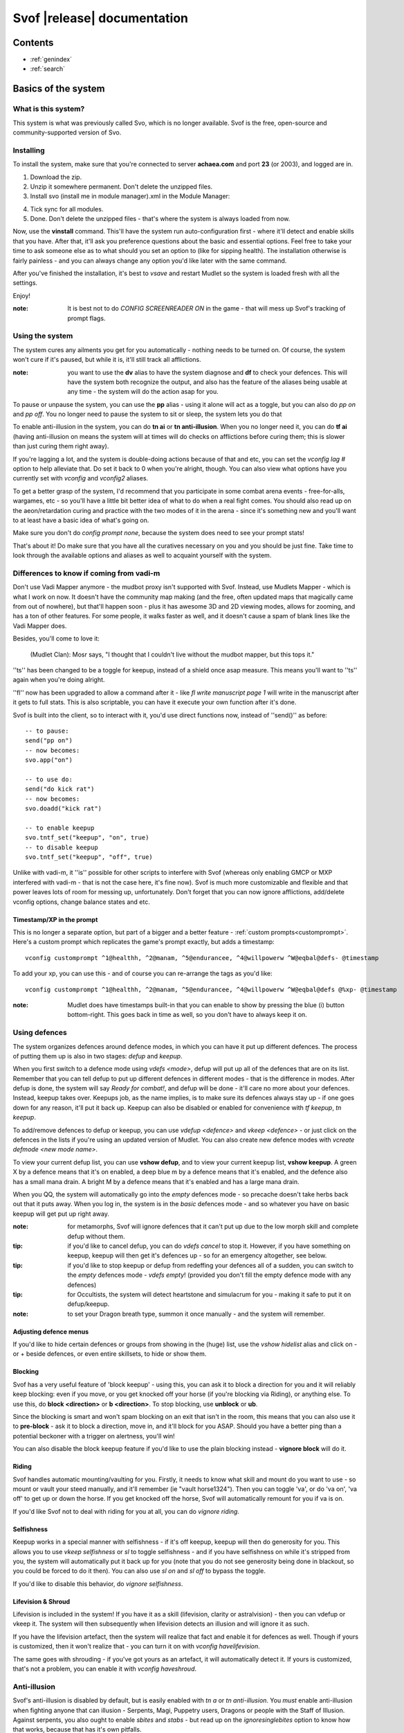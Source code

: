 Svof |release| documentation
============================

Contents
--------

* :ref:`genindex`
* :ref:`search`


Basics of the system
--------------------

What is this system?
~~~~~~~~~~~~~~~~~~~~
This system is what was previously called Svo, which is no longer available. Svof is the free, open-source and community-supported version of Svo.

Installing
~~~~~~~~~~

To install the system, make sure that you're connected to server **achaea.com** and port **23** (or 2003), and logged are in.

1) Download the zip.

2) Unzip it somewhere permanent. Don't delete the unzipped files.

3) Install svo (install me in module manager).xml in the Module Manager:

.. image:: images/install-in-module-manager.png

4) Tick sync for all modules.

5) Done. Don't delete the unzipped files - that's where the system is always loaded from now.

Now, use the **vinstall** command. This'll have the system run auto-configuration first - where it'll detect and enable skills that you have. After that, it'll ask you preference questions about the basic and essential options. Feel free to take your time to ask someone else as to what should you set an option to (like for sipping health). The installation otherwise is fairly painless - and you can always change any option you'd like later with the same command.

After you've finished the installation, it's best to *vsave* and restart Mudlet so the system is loaded fresh with all the settings.

Enjoy!

:note: It is best not to do *CONFIG SCREENREADER ON* in the game - that will mess up Svof's tracking of prompt flags.

Using the system
~~~~~~~~~~~~~~~~
The system cures any ailments you get for you automatically - nothing needs to be turned on. Of course, the system won't cure if it's paused, but while it is, it'll still track all afflictions.

:note: you want to use the **dv** alias to have the system diagnose and **df** to check your defences. This will have the system both recognize the output, and also has the feature of the aliases being usable at any time - the system will do the action asap for you.

To pause or unpause the system, you can use the **pp** alias - using it alone will act as a toggle, but you can also do *pp on* and *pp off*. You no longer need to pause the system to sit or sleep, the system lets you do that

To enable anti-illusion in the system, you can do **tn ai** or **tn anti-illusion**. When you no longer need it, you can do **tf ai** (having anti-illusion on means the system will at times will do checks on afflictions before curing them; this is slower than just curing them right away).

If you're lagging a lot, and the system is double-doing actions because of that and etc, you can set the *vconfig lag #* option to help alleviate that. Do set it back to 0 when you're alright, though. You can also view what options have you currently set with *vconfig* and *vconfig2* aliases.

To get a better grasp of the system, I'd recommend that you participate in some combat arena events - free-for-alls, wargames, etc - so you'll have a little bit better idea of what to do when a real fight comes. You should also read up on the aeon/retardation curing and practice with the two modes of it in the arena - since it's something new and you'll want to at least have a basic idea of what's going on.

Make sure you don't do *config prompt none*, because the system does need to see your prompt stats!

That's about it! Do make sure that you have all the curatives necessary on you and you should be just fine. Take time to look through the available options and aliases as well to acquaint yourself with the system.


Differences to know if coming from vadi-m
~~~~~~~~~~~~~~~~~~~~~~~~~~~~~~~~~~~~~~~~~
Don't use Vadi Mapper anymore - the mudbot proxy isn't supported with Svof. Instead, use Mudlets Mapper - which is what I work on now. It doesn't have the community map making (and the free, often updated maps that magically came from out of nowhere), but that'll happen soon - plus it has awesome 3D and 2D viewing modes, allows for zooming, and has a ton of other features. For some people, it walks faster as well, and it doesn't cause a spam of blank lines like the Vadi Mapper does.

Besides, you'll come to love it:

  (Mudlet Clan): Mosr says, "I thought that I couldn't live without the mudbot mapper, but this tops it."

''ts'' has been changed to be a toggle for keepup, instead of a shield once asap measure. This means you'll want to ''ts'' again when you're doing alright.

''fl'' now has been upgraded to allow a command after it - like *fl write manuscript page 1* will write in the manuscript after it gets to full stats. This is also scriptable, you can have it execute your own function after it's done.

Svof is built into the client, so to interact with it, you'd use direct functions now, instead of ''send()'' as before: ::

   -- to pause:
   send("pp on")
   -- now becomes:
   svo.app("on")

   -- to use do:
   send("do kick rat")
   -- now becomes:
   svo.doadd("kick rat")

   -- to enable keepup
   svo.tntf_set("keepup", "on", true)
   -- to disable keepup
   svo.tntf_set("keepup", "off", true)


Unlike with vadi-m, it ''is'' possible for other scripts to interfere with Svof (whereas only enabling GMCP or MXP interfered with vadi-m - that is not the case here, it's fine now). Svof is much more customizable and flexible and that power leaves lots of room for messing up, unfortunately. Don't forget that you can now ignore afflictions, add/delete vconfig options, change balance states and etc.

Timestamp/XP in the prompt
^^^^^^^^^^^^^^^^^^^^^^^^^^^
This is no longer a separate option, but part of a bigger and a better feature - :ref:`custom prompts<customprompt>`. Here's a custom prompt which replicates the game's prompt exactly, but adds a timestamp: ::

   vconfig customprompt ^1@healthh, ^2@manam, ^5@endurancee, ^4@willpowerw ^W@eqbal@defs- @timestamp

To add your xp, you can use this - and of course you can re-arrange the tags as you'd like: ::

   vconfig customprompt ^1@healthh, ^2@manam, ^5@endurancee, ^4@willpowerw ^W@eqbal@defs @%xp- @timestamp

:note: Mudlet does have timestamps built-in that you can enable to show by pressing the blue (i) button bottom-right. This goes back in time as well, so you don't have to always keep it on.

Using defences
~~~~~~~~~~~~~~
The system organizes defences around defence modes, in which you can have it put up different defences. The process of putting them up is also in two stages: *defup* and *keepup*.

When you first switch to a defence mode using *vdefs <mode>*, defup will put up all of the defences that are on its list. Remember that you can tell defup to put up different defences in different modes - that is the difference in modes. After defup is done, the system will say *Ready for combat!*, and defup will be done - it'll care no more about your defences. Instead, keepup takes over. Keepups job, as the name implies, is to make sure its defences always stay up - if one goes down for any reason, it'll put it back up. Keepup can also be disabled or enabled for convenience with *tf keepup*, *tn keepup*.

To add/remove defences to defup or keepup, you can use *vdefup <defence>* and *vkeep <defence>* - or just click on the defences in the lists if you're using an updated version of Mudlet. You can also create new defence modes with *vcreate defmode <new mode name>*.

To view your current defup list, you can use **vshow defup**, and to view your current keepup list, **vshow keepup**. A green X by a defence means that it's on enabled, a deep blue m by a defence means that it's enabled, and the defence also has a small mana drain. A bright M by a defence means that it's enabled and has a large mana drain.

When you QQ, the system will automatically go into the *empty* defences mode - so precache doesn't take herbs back out that it puts away. When you log in, the system is in the *basic* defences mode - and so whatever you have on basic keepup will get put up right away.

:note: for metamorphs, Svof will ignore defences that it can't put up due to the low morph skill and complete defup without them.

:tip: if you'd like to cancel defup, you can do *vdefs cancel* to stop it. However, if you have something on keepup, keepup will then get it's defences up - so for an emergency altogether, see below.

:tip: if you'd like to stop keepup or defup from redeffing your defences all of a sudden, you can switch to the *empty* defences mode - *vdefs empty*! (provided you don't fill the empty defence mode with any defences)

:tip: for Occultists, the system will detect heartstone and simulacrum for you - making it safe to put it on defup/keepup.

:note: to set your Dragon breath type, summon it once manually - and the system will remember.

Adjusting defence menus
^^^^^^^^^^^^^^^^^^^^^^^
If you'd like to hide certain defences or groups from showing in the (huge) list, use the *vshow hidelist* alias and click on - or + beside defences, or even entire skillsets, to hide or show them.

Blocking
^^^^^^^^^^^^^^^^^^^^^^^^^^^^^^^
Svof has a very useful feature of 'block keepup' - using this, you can ask it to block a direction for you and it will reliably keep blocking: even if you move, or you get knocked off your horse (if you're blocking via Riding), or anything else. To use this, do **block <direction>** or **b <direction>**. To stop blocking, use **unblock** or **ub**.

Since the blocking is smart and won't spam blocking on an exit that isn't in the room, this means that you can also use it to **pre-block** - ask it to block a direction, move in, and it'll block for you ASAP. Should you have a better ping than a potential beckoner with a trigger on alertness, you'll win!

You can also disable the block keepup feature if you'd like to use the plain blocking instead - **vignore block** will do it.

Riding
^^^^^^^^^^^^^^^^^^^^^^^^^^^^^^^
Svof handles automatic mounting/vaulting for you. Firstly, it needs to know what skill and mount do you want to use - so mount or vault your steed manually, and it'll remember (ie "vault horse1324"). Then you can toggle 'va', or do 'va on', 'va off' to get up or down the horse. If you get knocked off the horse, Svof will automatically remount for you if va is on.

If you'd like Svof not to deal with riding for you at all, you can do *vignore riding*.

Selfishness
^^^^^^^^^^^^^^^^^^^^^^^^^^^^^^^
Keepup works in a special manner with selfishness - if it's off keepup, keepup will then do generosity for you. This allows you to use *vkeep selfishness* or *sl* to toggle selfishness - and if you have selfishness on while it's stripped from you, the system will automatically put it back up for you (note that you do not see generosity being done in blackout, so you could be forced to do it then). You can also use *sl on* and *sl off* to bypass the toggle.

If you'd like to disable this behavior, do *vignore selfishness*.

Lifevision & Shroud
^^^^^^^^^^^^^^^^^^^^^^^^^^^^^^^
Lifevision is included in the system! If you have it as a skill (lifevision, clarity or astralvision) - then you can vdefup or vkeep it. The system will then subsequently when lifevision detects an illusion and will ignore it as such.

If you have the lifevision artefact, then the system will realize that fact and enable it for defences as well. Though if yours is customized, then it won't realize that - you can turn it on with *vconfig havelifevision*.

The same goes with shrouding - if you've got yours as an artefact, it will automatically detect it. If yours is customized, that's not a problem, you can enable it with *vconfig haveshroud*.

Anti-illusion
~~~~~~~~~~~~~
Svof's anti-illusion is disabled by default, but is easily enabled with *tn a* or *tn anti-illusion*. You *must* enable anti-illusion when fighting anyone that can illusion - Serpents, Magi, Puppetry users, Dragons or people with the Staff of Illusion. Against serpents, you also ought to enable *sbites* and *stabs* - but read up on the *ignoresinglebites* option to know how that works, because that has it's own pitfalls.

To check whenever anti-illusion is on or off, look at *vshow*.

Anti-illusion has been getting modernized in recent updates, and will be more transparent about which illusions and catches and why - by including a non-intrusive, subtle yet visible blue (i) besides illusions. Hovering your mouse over it will give the reason as to why Svof ignored that illusion.

The AI is always improved and expanded upon - so if you notice an instance where it failed to do it's job, or could've done better - please provide feedback! You can also customize anti-illusion - check the :ref:`customizing-anti-illusion` section.

Using the *do / dofree* system
~~~~~~~~~~~~~~~~~~~~~~~~~~~~~~
The system includes a very nice feature to assist you in everyday tasks - the *do* queue. It allows you to queue actions (that take balance or equilibrium to do) to be done as soon as possible.

Using it is simple, the syntax is - ``do <action>``. If you already have both balance and equilibrium, then the system will do your action at once - otherwise, it'll do it as soon as you regain both balance and equilibrium. If you ask it to do multiple actions, then it'll do them properly, one action per balance/eq regain.

For example, if you'd like to do one thing after another, such as sketching runes on a person - you can just replace *send()* with :func:`svo.doadd` in your alias and they will be done properly one after another! ::

   svo.doadd("sketch rune A on "..matches[2])
   svo.doadd("sketch rune B on "..matches[2])
   svo.doadd("sketch rune C on "..matches[2])

If you'd like the system to do multiple actions _per_ one balance/eq regain - for example, your bashing attacks uses two arms instead of one balance - then you can use the **$** sign to separate commands - ie, ``do swing rat$swing rat`` will swing the rat twice at once. Or use it in an alias with your target: ::

   svo.dor("ucp "..target.."$ucp "..target.."$sdk "..target)

The really useful feature of do is the `dor` alias. It allows you to repeat an action indefinitely - does it on every balance/eq regain. To use it, you can use *dor <action>* to start it, and *dor* or *dor off* to disable it. For example, *dor kick rat* will kick the rat forever! This, as you might've noticed, is useful in bashing and an example **F2** keybinding is provided to show how to make use of it. You are responsible for using it, though - don't do anything that is against the rules of Achaea.

Note that you can also use your own aliases as actions - ie if your bashing alias is **dd**, then **dor dd** will work.

Other aliases provided with do are *dofirst*, *undo*, *undoall*, and *vshow do*.

Along with *do*, a *dofree* system is also provided - it's for actions that require balance/equilibrium, but don't take it. Aliases for it are similar - *dofree*, *dofreefirst/dff*, *undofree* and *undoallfree*.

You can use the *dop*, *dop on* and *dop off* to pause do/dofree, while not affecting the whole system.

Bashing triggers
~~~~~~~~~~~~~~~~
Svof comes with a ton of bashing triggers that are contributed by Drazik, Kard, Searnla, and many others. To enable them - do *tn bashing*, to check if you have them on - *vshow*, and to disable them, *tf bashing*.

Ignoring curing things
~~~~~~~~~~~~~~~~~~~~~~
*Svof* has a feature that allows you to ignore curing afflictions - this can come in handy handy in many situations; such as ignoring clumsiness for testing, ignoring an affliction that you get frequently while bashing but don't want to waste curatives on, or pausing curing a certain affliction to avoid a killing strat getting pulled of on you.

To view a list of all things you can ignore, you can use the ``vshow ignorelist`` alias. Warning, the list is big! While some afflictions are self-explanatory, some names require a bit of explanation:

* lovers - lust. Requires rejecting the person(s) to cure.
* crippled<limb> - requires one mending application to cure.
* mangled<limb> - requires a restoration and a mending application to cure.
* mutilated<limb> - requires two restorations and a mending application to cure.

To ignore an affliction, you can do ``vignore <affliction>``. It acts as a toggle - so doing it again will remove it from the list.

Lastly, you can use ``vshow ignore`` to view all items you've set to ignore (or check the ``svo.ignore`` table via script, and use :func:`svo.setignore` and :func:`svo.unsetignore` to set/unset). You can also remove items from ignore right on the menu by clicking the 'remove' button besides them.

.. image:: images/vshow-ignore.png
   :align: center

Serverside
~~~~~~~~~~
Serverside curing is now built-in to Svof! To enable it, just do **tn serverside** - and everything will just work. Svof will use serverside for curing/defences by changing in-game priorities for you, adjust CURING config options to be the same as Svof's, augment serverside curing by predicting reckless, and so on. Essentially by doing **tn serverside**, everything is still the same (and thus any of your priority customisations, Svof toggle aliases, etc still work) - just serverside will be used for doing actions wherever possible.

Note that serverside curing has a built-in delay, so if your connection is faster than that, you would be better off using Svof's curing. Likewise, if your connection is slow or drops out, enabling serverside would be a good idea.

The benefits of using Svof for your serverside curing are many - easy to configure priorities and keepup, including separate priority lists (limitless, unlike curingset), which are also exportable and shareable, easy affliction toggles like pva, use of class skills for curing (dragonflex, shrugging, rage, ...), affliction prediction, handling of unknown and mental unknown afflictions, use of class skills for defup/keepup (ie shin/kaido deaf/blind), many defences that serverside doesn't handle - such as selfishness, stances, morphs, riding.

Svof also implements and makes defup work for serverside, something that serverside lacks as it only has keepup.

Svof also allows you to fine-tune what you'd like to be done by serverside and what you'd like to be done by Svof using **vshow server**. This can be useful for defences - where serverside doesn't do batching, writhing - where serverside doesn't stack it, selfishness - serverside doesn't do generosity, lovers - serverside doesn't autoreject, and so on.

.. image:: images/vshow-server.png
   :align: center

Differences to be aware of
^^^^^^^^^^^^^^^^^^^^^^^^^^
Be aware that if you are missing a curative, unlike Svof, serverside will not make you aware of it and just won't do anything instead.

Serverside does not support mixed curatives - it can only use concoctions or transmutation for herbs, pipes at a time.

In curing, unlike Svof which only does an action if it is possible, serverside will try to put up defences if they aren't possible (ie, you're paralysed). This means that you need to have your blocking afflictions be above things they block in priorities. In Svof, you can have them lower, Svof just won't do them if they're not possible at the time.

Thirdeye isn't supported by serverside - if you'd like to be used, use 'vshow server' to ask Svof to put it up using the skill, instead of having serverside use echinacea.

Priority handling
^^^^^^^^^^^^^^^^^
Svof automatically adjusts priorities on serverside for you, depending on what they are in the system - and does it efficiently and quickly, by only adjusting the changed priorities (so the delta) and using batching when changing them.

The system also makes use of **2** curingsets - **normal** and **slowcuring**. These do not correspond to your defence modes, but instead to the normal and slowcuring (aeon/retardation) priorities - the idea is that when you enter aeon or retardation, all of your priorities can be switched over instantly with a single command for fast curing without the burden of changing many priorities that'll slow you down.

Since the system also allows you many defence modes, you are not restricted to just 3 priority lists that serverside provides but can add any new ones for free.

tn/tf affs
^^^^^^^^^^
tn/tf affs now has been removed and is replaced completely by tn/tf serverside. If you've previously used that and customised the serverside defence and affliction priorities directly, you can now go back to using Svof's menus for customisation,

Additionally, afflictions are no longer ignored on **vshow** - if you ignore an affliction with serverside on, it will ignore it for curing on serverside as well.

.. image:: images/serverside-ignore.png
   :align: center

Pipes
~~~~~
Svof automatically auto-assigns herbs to pipes for you from checking 'plist' and will auto-refill and auto-relight them for you.

Svof now also has support for secondary pipes, allowing you to have 6 pipes with a backup one for each herb - just check 'plist' and Svof will again auto-assign all pipes for you, keep them refilled and lit. The advantage of having a backup pipe is similar to precache - when a pipe goes out and you can't refill it, you can still smoke your backup.

Lust
~~~~
Svof by default is in *vconfig autoreject whitelist* mode - which means that any name not on its whitelist will be automatically rejected when they lust you, or you check *allies*. To add/remove names on the lustlist, do *vconfig lustlist <name>*.

You can also set it to the blacklist mode - where it will reject names *only* on the lustlist. You can do that with *vconfig autoreject blacklist*.

Hoisting
~~~~
Svof by default is in *vconfig autowrithe whitelist* mode - which means that any name not on its whitelist will be writhed against when they hoist you. To add/remove names on the hoistlist, do *vconfig hoistlist <name>*.

You can also set it to the blacklist mode - where it will *only* writhe against names on the hoistlist. You can do that with *vconfig autowrithe blacklist*.

.. _on-affliction-locks:

Affliction locks
~~~~~~~~~~~~~~~~
The system has features to both warn you when you become locked via certain afflictions, and cure the said locks - either usage of the fitness, eating a kelp in your inventory, focusing or using the tree tattoo.

To enable fitness lock curing, you do **vconfig fitness yep**, and to enable focus curing, **vconfig focus yep**.

Warnings are done automatically for you on the prompt, and are specially coloured so they don't get in your face too much but are still clearly visible. They're appended after the prompt, before the commands are shown, so they're static in the position as well and don't jump around.

==========    =================================  ==================
Lock name     Cure                               Afflictions needed
==========    =================================  ==================
soft          focus, fitness, tree               affs.slickness and affs.anorexia and affs.asthma
venom         focus, fitness                     affs.slickness and affs.anorexia and affs.asthma and affs.paralysis)
hard          fitness, tree                      affs.slickness and affs.anorexia and affs.asthma and affs.impatience)
rift          eat kelp or bloodroot, fitness     asthma, slickness or an empty valerian pipe and both arms damaged
rift 2        eat kelp or bloodroot              asthma, slickness, paralysis or disrupt and both arms damaged
slow          eat kelp or bloodroot, fitness     asthma, slickness, both arms damaged, concussion and aeon
true          (none)                             slickness, anorexia, asthma, paralysis, impatience, disrupt, confusion
stain         (restore, dragonheal)              stain, slickness, empty valerian/realgar pipe and broken arms
==========    =================================  ==================

Note that passive curing is not included here, and weariness prevents fitness.

Retardation curing
~~~~~~~~~~~~~~~~~~
One of the most powerful features of **Svof** is complete retardation curing. By that, it is implied that the system can do everything - cure (apply salves, outr if necessary and eat herbs, smoke, drink, writhe), keepup defences and etc while in aeon or retardation. First two of course have been prioritized to be cured as soon as possible.

Now, there is the problem of you doing stuff while in aeon/retardation - anything you do would disrupt the previous command, and if the system is, for example, trying to cure you - commands will be getting in the way and it'll have to keep restarting and etc. Sometimes you can do a command accidentally, when you didn't even mean to disrupt anything, or sometimes you *want* to override what the system is doing - for example, curing you while all you really want to do is tumble away.

That's why the system offers two modes for aeon/retardation curing. First one is where if the system is trying to do something, and you (or your scripts) do something as well, it will *deny* that command - so that it does not get sent, and does not disrupt what the system is doing. The second mode is where your commands will *override* what the system is doing - so it will let your commands through, and resume doing stuff after they go through.

The option to change this is *vconfig blockcommands* - and a shortcut alias of **tsc** is also provided to toggle this quickly in combat.

By default, the systems *vconfig autotsc* option will work the *tsc* option for you in the most obvious way - when you get hit with aeon, it will turn tsc on - thus blocking your commands while the system is curing aeon. When you end up in a room with retardation, it will turn tsc off - thus allowing you to override the systems curing commands.

:note: while in aeon or retardation curing, the system will prefix an (a) to the prompt. It's just a subtle way to let you know of the situation you're in. Additionally, the a will be red if the system is currently doing something, or will be green if you're currently overriding the system, or will be blue if neither you nor the system are doing anything. The (a) is clickable; clicking on it will show you a list of priorities the system was considering or the action it was doing at that time. Note that there is a limit on links in Mudlet, so really old ones won't work properly.

:tip: you can always create aliases with different names for system aliases that you find hard to remember and just copy/paste the script they do.

If you want to send a command bypassing the system's command over-ride and/or deny features, and you really know what you are doing, you can enable *svo.conf.send_bypass* before your send()'s and disable it after - like so: ::

   svo.conf.send_bypass = true
   send("something that won't trigger denying, nor will it have the system wait for this to finish either")
   svo.conf.send_bypass = nil

This will not trigger the retardation having disappeared auto-detection either.

:note: the system will stop gagging your breathing in retardation, so you can exactly see everything that is happening and not be confused by gagged stuff.

Herb precaching
~~~~~~~~~~~~~~~
Another great feature **Svof** offers you is herb precaching - keeping a certain amount of a herb out in your inventory at all times. This is very useful for many reasons - firstly, Svof will then be able to eat the herb and then outr it when necessary instead of outr and eat, and this'll shave off about half of your ping time off you curing an aff. Svof won't have to outr the herb and be able to eat it right away if you already have it in aeon/retardation as well - nor will you be affected by riftlocks if you have kelp out.

Regarding the quicker curing, the speedup can be quite significant if you're on a poor ping because of how the games processing of commands works - in simple terms, the first command will take about your ping time (the N: number) to go through, and the second one will take 2 ping times. So if the first command is outr, because you don't have the herb out already, the eat gets delayed. Here's a graphical example:

.. image:: images/precache-savings.png
   :align: center

As you see, on a ping of 250ms (a quarter of a second), not having ginseng out makes curing the affliction take half a second. Having the ginseng out already cuts it down to a quarter of a second!

To setup herb precaching, do **vshowp**. Click on the + besides a herb to increase the amount, - to decrease. Herb precaching preferences are also specific to a defence mode - so you can have some on precache in your combat mode, and less or none in your bashing or normal.

:tip: if you'd like to stop precaching, you can switch to the *empty* defences mode - *vdefs empty*! (provided you don't fill the empty defence mode with any herbs)

Transmute
~~~~~~~~~
Svof has pretty thorough support for the Kaido Transmute skill - you can have the system supplement your normal curing with transmute use, or rely just on transmute to keep you alive.

To set it up, firstly set the *transmuteamount* option to the % below which you'll be using transmute - for example, **vconfig transmuteamount 80** will have you use transmute below 80% health.

Next, setup *how* you'd like Svof to use transmute for you. The possibilities are:

  * vconfig transmute replaceall - transmute only, no sipping or eating moss. Good for bashing if you sip for more mana than health.
  * vconfig transmute replacehealth - don't sip health, but do use moss and transmute as necessary.
  * vconfig transmute supplement - top up your health with transmute after sipping / eating moss.
  * vconfig transmute none - don't make use of transmute at all.

That's all to it then, select one of the options with **vconfig transmute <option>** and you're set.

Note that when you're in one of the "just rely on tramsude" modes (replaceall/replacehealth), Svof will switch to health sipping in case you're unable to transmute - if you're out of mana, have no willpower, or are prone. This is so in PvP, the system won't be sitting there waiting for your mana to come back up, or your willpower to regen, or you to get up before it continues healing your health. In PvE though you might be OK with not healing while you're prone, because you won't be afflicted a lot, and will get up soon anyway to transmute (and thus you don't want the system sipping for health while you're prone) - so you can use the *vconfig transsipprone off* to let the system know that. Otherwise in PK, to have the system sip health/vitality while you're prone and not wait for you to get up, you'd do *vconfig transsipprone on*.

Lyre mode
~~~~~~~~~
The system has a lyre mode for the Lasallian Lyre artefact (500cr, well worth it), Metamorphosis Nightingale melody and Grove barrier skills. This makes it easy to use the lyre a) without the system screwing it up by doing stuff, and b) helping you cure affs and re-lyring ASAP.

To turn it on, do **lyr**. This isn't a toggle. To turn it off, do **lyf**. The system will strum lyre and automatically pause for you. It will also re-strum it on movement or whenever something destroys your prismatic barrier.

Since it is still possible to get afflicted while behind the prismatic barrier (telepathy, torc artefact, truename) - the **lyc** alias is provided for you. It will do one set of curing commands and re-strum right away. It will also cure in aeon for you as well.

Single prompt
~~~~~~~~~~~~~
Svof has a built-in singleprompt feature which allows you to have a stationary prompt at the bottom of the screen, and have it be removed or kept from the games output. This helps cut down on spam, allowing combat to scroll by 'slower', as there's less lines coming in.

.. image:: images/singleprompt.png
   :align: center

To enable this feature, do **vconfig singleprompt on**.

You can also customize it to increase/decrease the size of the text (**vconfig singlepromptsize #**) of the static prompt, and leave the original prompt intact in the screen (**vconfig singlepromptkeep on**) or leave a blank in its place (**vconfig singlepromptblank on**).

If you'd like to customize the singleprompt in code, the Geyser object used for it is ``svo.bottomprompt`` with a custom ``:reposition()`` function to keep it at the bottom of the screen. Here's an example on setting one, create a new script after Svof's scripts (or use the ``svo system loaded`` event) and put this in: ::

   function svo.bottomprompt:reposition()
      local width,height = calcFontSize(svo.conf.singlepromptsize or 11)

      local x,y,w,h = self:get_x(), self:get_y(), self:get_width(), self:get_height()
      moveWindow(self.name, self:get_x(), self:get_y()-(height+(height/3)))
      resizeWindow(self.name, self:get_width(), self:get_height())
   end

To customise the location, adjust the ``moveWindow`` bit. To move it to the right, try ``self:get_x()+10`` - then change the size of Mudlets window (unmaximize and maximize again, for example) for the change to take effect.

Changing colour highlights
~~~~~~~~~~~~~~~~~~~~~~~~~~
**Svof** does some basic highlights on your balances recovery and passive healing. You can change the highlighting as you wish without worrying - it won't affect the system. Just create triggers for the things you'd like to highlight *after* the *Svof* triggers folder, enable highlight option, and pick your colour(s).

.. _customprompt:

Setting a custom prompt
~~~~~~~~~~~~~~~~~~~~~~~
Svof allows you to completely re-write your prompt - re-order elements, change the text, change the colour, add new information to it from pre-defined tags or even your own tags that display whatever you wish, right on your prompt!

To get started, take a look at your current customprompt by going to ``vconfig2`` and clicking on **view**. This will both show you your current customprompt as it is assembled with tags, and insert it into your command line so you can easily adjust a part of it and re-enter with the ``vconfig customprompt <line>`` command.

You can also disable it with ``vconfig customprompt off``, and to get it back, do ``vconfig customprompt on``.

What goes inside the *<line>* is how you build your prompt - with tags and colours. Tags start with the ``@`` symbol, colours start with the ``^`` symbol - and to apply a colour to a tag, you use it before the tag. Available tags are:

==================== ===============
Tag                  What it shows
==================== ===============
@health              your current health
@mana                your current mana
@willpower           your current willpower
@endurance           your current endurance
@maxhealth           your maximum health
@maxmana             your maximum mana
@maxwillpower        your maximum willpower
@maxendurance        your maximum endurance
@%health             your current health in percent
@%mana               your current mana in percent
@%willpower          your current willpower in percent
@%endurance          your current endurance in percent
@%xp                 how much percent in xp have you attained in this level
@-%xp                how much percent in xp do you need until the next level
@xprank              your step in the Achaean XP ladder
@defs                defences if you have them - blind (b), deaf (d), kola (k), rebounding (r), breath (h)
@eqbal               balance/equilibrium if you have them
@armbal              right/left arm balances if you have them - requires that *config prompt armbalance on* is enabled
@dragonhealbal       dragonheal balance if you have it
@voicebal            (bards only) voice balance if you have it
@entitiesbal         (occultists only) entities balance if you have it
@humourbal           (alchemists only) humours balance if you have it
@homunculusbal       (alchemists only) homunculus balance if you have it
@shrugging           (serpents only) shrugging balance if you have it
@prayerbal           (priests only) prayer balance if you have it
@kai                 (monks only) current kai amount
@shin                (blademasters only) current shin amount
@morph               (morph users only) your current morph
@power               your shin or kai amount, or nothing if you don't use them
@battlerage          current battlerage amount
@promptstring        emulates the Achaean prompt string + old Vadi-M's prompt ending (contributed by Lynara)
@timestamp           the current timestamp, in hh:mm:ss.zzz format
@servertimestamp     timestamp as given by the game (\*s option in HELP PROMPT)
@prone               adds a 'p' to the prompt if you're prone
@Prone               adds a 'P' to the prompt if you're prone
@@                   adds a '@' to the prompt if you're phased/astralformed/blackwinded
@affs                shows which affs have you got in shortened form (originally from Iocun)
@target              adds the value of your variable 'target'
@diffhealth          shows the difference in health since the last prompt
@diffmana            shows the difference in mana since the last prompt
@(diffhealth)        like diffhealth, but adds () when there's a change
@(diffmana)          like diffmana, but adds () when there's a change
@[diffhealth]        like diffhealth, but adds [] when there's a change
@[diffmana]          like diffmana, but adds [] when there's a change
@mem                 shows memory use in MB by Lua only (that doesn't mean all of Mudlet total)
@exits               shows the exits in the room (based off GMCP)
@EXITS               shows the exits in the room, capitalized
@day                 shows the current in-game day
@month               shows the current in-game month
@year                shows the current in-game year
@gametarget          shows your current in-game target, as either set by attacking an NPC or using the in-game ``settarget`` alias. This will auto-update your in-game prompt to include the target name.
@gametargethp        shows your current in-game targets health, as either set by attacking an NPC. This will auto-update your in-game prompt to include the target's health %.
@weaponmastery       shows the weaponmastery's - either momentum or ferocity - amount
@age                 shows the current additional age gained via aeonics
@wordbal             adds a 'w' to the prompt, if you have word balance
==================== ===============

Available colours are:

==================== ===================
Colour               What colour it sets
==================== ===================
^1                   proper colour for your current health (green if ok, yellow if wounded, red if badly wounded)
^2                   proper colour for your current mana
^4                   proper colour for your current willpower
^5                   proper colour for your current endurance
^6                   (monk or blademaster only) proper colour for your kai/shin (color is set depending on the ability to do to use kaido/shindo skills)
^7                   proper color for the @power tag
^gametarget          proper colour for the gametarget's colour (red - nearly dead, orange_red - grievously wounded, dark_orange - injured, orange - slightly injured)
^r                   red
^R                   dark red
^g                   green
^G                   dark green
^y                   yellow
^Y                   dark yellow
^b                   blue
^B                   dark blue
^m                   magenta
^M                   dark magenta
^c                   cyan
^C                   dark cyan
^w                   white
^W                   dark white
^color               any colour that is visible in `showColors() <http://wiki.mudlet.org/w/File:ShowColors.png>`_ function
==================== ===================

Just as Mudlet and Svof, the custom prompt was designed with speed in mind and optimized to the max. In practical tests, the speed of it is *very* fast - making it hard to measure because the difference on my laptop isn't too noticeable. You can test for yourself though - the S: number bottom-right in Mudlet shows your system lag - how much time *all* your triggers took to process the last line. Hold the enter button down on a blank command line so all you'll be getting is a bunch of prompts, and watch the S: number change. Do that with and without the custom prompt, and you'll probably be convinced that it's fast.

Custom prompt examples
^^^^^^^^^^^^^^^^^^^^^^^^^^^^^^^^^^^^^^^^
Here are some sample prompts for you to get ideas from. Feel free to share your custom prompt if you'd like it added here: ::

  vconfig customprompt ^G(^g@eqbal^G) ^1@healthh|@%health%, ^2@manam|@%mana%, ^G@%willpowerw%, @%endurancee%, ^G(@defs)- @affs {@day @month}

.. raw:: html

   <span style="color: rgb(0,179,0); background: rgb(0,0,0); font-size: 1.5em; font-family: Monospace;">(</span><span style="color: rgb(0,255,0); background: rgb(0,0,0); font-size: 1.5em; font-family: Monospace;">ex</span><span style="color: rgb(0,179,0); background: rgb(0,0,0); font-size: 1.5em; font-family: Monospace;">) 6700h|100%, 6710m|100%, 100w%, 100e%, (cdk)-  {14 Sarapin}</span>

::

  vconfig customprompt ^1@healthh, ^2@mana|@%mana%m, ^5@%endurance%e, ^4@%willpower%w @defs-

.. raw:: html

   <span style="color: rgb(0,179,0); background: rgb(0,0,0); font-size: 1.5em; font-family: Monospace">6700h, 6710|100%m, 100%e, 100%w cdk-</span>

::

  vconfig customprompt ^1H: @health ^W(^1@%health%^W), ^2M: @mana ^W(^2@%mana%^W) ^4@willpowerw, ^5@endurancee ^W@%xp% @eqbal|@defs- @timestamp

.. raw:: html

   <span style="color: rgb(0,179,0); background: rgb(0,0,0); font-size: 1.5em; font-family: Monospace;">H: 6700 </span><span style="color: rgb(192,192,192); background: rgb(0,0,0); font-size: 1.5em; font-family: Monospace;">(</span><span style="color: rgb(0,179,0); background: rgb(0,0,0); font-size: 1.5em; font-family: Monospace;">100%</span><span style="color: rgb(192,192,192); background: rgb(0,0,0); font-size: 1.5em; font-family: Monospace;">), </span><span style="color: rgb(0,179,0); background: rgb(0,0,0); font-size: 1.5em; font-family: Monospace;">M: 6710 </span><span style="color: rgb(192,192,192); background: rgb(0,0,0); font-size: 1.5em; font-family: Monospace;">(</span><span style="color: rgb(0,179,0); background: rgb(0,0,0); font-size: 1.5em; font-family: Monospace;">100%</span><span style="color: rgb(192,192,192); background: rgb(0,0,0); font-size: 1.5em; font-family: Monospace;">) </span><span style="color: rgb(0,179,0); background: rgb(0,0,0); font-size: 1.5em; font-family: Monospace;">29400w, 32400e </span><span style="color: rgb(192,192,192); background: rgb(0,0,0); font-size: 1.5em; font-family: Monospace;">82.4% ex|cdk- 15:19:27.565</span>

A default game one, with xp and timestamps: ::

  vconfig customprompt ^1@healthh, ^2@manam, ^5@endurancee, ^4@willpowerw ^W@eqbal@defs @%xp- @timestamp

.. raw:: html

   <span style="color: rgb(0,179,0); background: rgb(0,0,0); font-size: 1.5em; font-family: Monospace;">6700h, 6710m, 32400e, 29400w </span><span style="color: rgb(192,192,192); background: rgb(0,0,0); font-size: 1.5em; font-family: Monospace;">excdk 82.4- 15:21:20.442</span>

One for monks: ::

  vconfig customprompt ^1@healthh, ^2@manam|@%mana%m, ^5@%endurance%e, ^4@%willpower%w, ^c@kai kai, ^c@eqbal, ^c@%xp%, ^y@defs-

A fancy one by Drazik ::

  vconfig customprompt ^1@health^gh ^DarkSlateGrey(^Y@%health^g%^DarkSlateGrey), ^2@mana^gm ^DarkSlateGrey(^2@%mana^g%^DarkSlateGrey), ^5@endurance^ge ^DarkSlateGrey(^4@%endurance^g%^DarkSlateGrey), ^4@willpower^gw ^DarkSlateGrey(^4@%willpower^g%^DarkSlateGrey) ^W@defs^DarkSlateGrey|^W@eqbal ^DarkSlateGrey(^a_onelevel@timestamp^DarkSlateGrey)^W-

.. raw:: html

   <span style="color: rgb(0,179,0); background: rgb(0,0,0); font-size: 1.5em; font-family: Monospace;">6700</span><span style="color: rgb(0,255,0); background: rgb(0,0,0); font-size: 1.5em; font-family: Monospace;">h </span><span style="color: rgb(47,79,79); background: rgb(0,0,0); font-size: 1.5em; font-family: Monospace;">(</span><span style="color: rgb(0,179,0); background: rgb(0,0,0); font-size: 1.5em; font-family: Monospace;">100</span><span style="color: rgb(0,255,0); background: rgb(0,0,0); font-size: 1.5em; font-family: Monospace;">%</span><span style="color: rgb(47,79,79); background: rgb(0,0,0); font-size: 1.5em; font-family: Monospace;">), </span><span style="color: rgb(0,179,0); background: rgb(0,0,0); font-size: 1.5em; font-family: Monospace;">6710</span><span style="color: rgb(0,255,0); background: rgb(0,0,0); font-size: 1.5em; font-family: Monospace;">m </span><span style="color: rgb(47,79,79); background: rgb(0,0,0); font-size: 1.5em; font-family: Monospace;">(</span><span style="color: rgb(0,179,0); background: rgb(0,0,0); font-size: 1.5em; font-family: Monospace;">100</span><span style="color: rgb(0,255,0); background: rgb(0,0,0); font-size: 1.5em; font-family: Monospace;">%</span><span style="color: rgb(47,79,79); background: rgb(0,0,0); font-size: 1.5em; font-family: Monospace;">), </span><span style="color: rgb(0,179,0); background: rgb(0,0,0); font-size: 1.5em; font-family: Monospace;">32400</span><span style="color: rgb(0,255,0); background: rgb(0,0,0); font-size: 1.5em; font-family: Monospace;">e </span><span style="color: rgb(47,79,79); background: rgb(0,0,0); font-size: 1.5em; font-family: Monospace;">(</span><span style="color: rgb(0,179,0); background: rgb(0,0,0); font-size: 1.5em; font-family: Monospace;">100</span><span style="color: rgb(0,255,0); background: rgb(0,0,0); font-size: 1.5em; font-family: Monospace;">%</span><span style="color: rgb(47,79,79); background: rgb(0,0,0); font-size: 1.5em; font-family: Monospace;">), </span><span style="color: rgb(0,179,0); background: rgb(0,0,0); font-size: 1.5em; font-family: Monospace;">29400</span><span style="color: rgb(0,255,0); background: rgb(0,0,0); font-size: 1.5em; font-family: Monospace;">w </span><span style="color: rgb(47,79,79); background: rgb(0,0,0); font-size: 1.5em; font-family: Monospace;">(</span><span style="color: rgb(0,179,0); background: rgb(0,0,0); font-size: 1.5em; font-family: Monospace;">100</span><span style="color: rgb(0,255,0); background: rgb(0,0,0); font-size: 1.5em; font-family: Monospace;">%</span><span style="color: rgb(47,79,79); background: rgb(0,0,0); font-size: 1.5em; font-family: Monospace;">) </span><span style="color: rgb(192,192,192); background: rgb(0,0,0); font-size: 1.5em; font-family: Monospace;">cdk</span><span style="color: rgb(47,79,79); background: rgb(0,0,0); font-size: 1.5em; font-family: Monospace;">|</span><span style="color: rgb(192,192,192); background: rgb(0,0,0); font-size: 1.5em; font-family: Monospace;">ex </span><span style="color: rgb(47,79,79); background: rgb(0,0,0); font-size: 1.5em; font-family: Monospace;">(</span><span style="color: rgb(45,46,46); background: rgb(0,0,0); font-size: 1.5em; font-family: Monospace;">15:23:41.402</span><span style="color: rgb(47,79,79); background: rgb(0,0,0); font-size: 1.5em; font-family: Monospace;">)</span><span style="color: rgb(192,192,192); background: rgb(0,0,0); font-size: 1.5em; font-family: Monospace;">-</span>

Custom prompt by Molimo for low resolutions - minimal, yet informative. It keeps everything separated with pipes/vertical bars that are all the same green shade most people come to expect seeing their prompt colored as, while eq/bal and defs pop out in magenta so you can keep track of them, and your experience progress is shown in a cyan like the old Nexus experience bar. ::

  vconfig customprompt ^G|^1@healthHP^G|^2@manaMP^G|^5@enduranceEP^G|^4@willpowerWP^G|^m@eqbal@defs^G|^C@%xp/100%XP^G|

.. raw:: html

   <span style="color: rgb(0,179,0); background: rgb(0,0,0); font-size: 1.5em; font-family: Monospace;">|6700HP|6710MP|32400EP|29400WP|</span><span style="color: rgb(255,0,255); background: rgb(0,0,0); font-size: 1.5em; font-family: Monospace;">excdk</span><span style="color: rgb(0,179,0); background: rgb(0,0,0); font-size: 1.5em; font-family: Monospace;">|</span><span style="color: rgb(0,128,128); background: rgb(0,0,0); font-size: 1.5em; font-family: Monospace;">82.4/100%XP</span><span style="color: rgb(0,179,0); background: rgb(0,0,0); font-size: 1.5em; font-family: Monospace;">|</span>

Custom prompt from Lazareth - simple and helps for those that aren't really with willpower users. Shows the xp in a color that sticks out  but isn't quite too distracting. ::

  vconfig customprompt ^1H:@health ^W(^1@%health%^W) ^2M: @mana ^W(^2@%mana%^W) ^5E: @endurance ^W(^5@%endurance%^W) ^R@%xp%

.. raw:: html

   <span style="color: rgb(0,179,0); background: rgb(0,0,0); font-size: 1.5em; font-family: Monospace;">H:6700 </span><span style="color: rgb(192,192,192); background: rgb(0,0,0); font-size: 1.5em; font-family: Monospace;">(</span><span style="color: rgb(0,179,0); background: rgb(0,0,0); font-size: 1.5em; font-family: Monospace;">100%</span><span style="color: rgb(192,192,192); background: rgb(0,0,0); font-size: 1.5em; font-family: Monospace;">) </span><span style="color: rgb(0,179,0); background: rgb(0,0,0); font-size: 1.5em; font-family: Monospace;">M: 6710 </span><span style="color: rgb(192,192,192); background: rgb(0,0,0); font-size: 1.5em; font-family: Monospace;">(</span><span style="color: rgb(0,179,0); background: rgb(0,0,0); font-size: 1.5em; font-family: Monospace;">100%</span><span style="color: rgb(192,192,192); background: rgb(0,0,0); font-size: 1.5em; font-family: Monospace;">) </span><span style="color: rgb(0,179,0); background: rgb(0,0,0); font-size: 1.5em; font-family: Monospace;">E: 32400 </span><span style="color: rgb(192,192,192); background: rgb(0,0,0); font-size: 1.5em; font-family: Monospace;">(</span><span style="color: rgb(0,179,0); background: rgb(0,0,0); font-size: 1.5em; font-family: Monospace;">100%</span><span style="color: rgb(192,192,192); background: rgb(0,0,0); font-size: 1.5em; font-family: Monospace;">) </span><span style="color: rgb(128,0,0); background: rgb(0,0,0); font-size: 1.5em; font-family: Monospace;">82.4%</span>

Custom prompt from Mako, looks pretty nice and unique: ::

  vconfig customprompt | ^1@health^ghp^r@(diffhealth) | ^2@mana^bmp^2^gray^b@diffmana^gray(^2@%mana^g%^gray) |^b ^5@endurance^ge^1| ^4@willpower^gw^2^gold^DarkOrange@eqbal@affs^W- ^c@%xp%,@promptstring

.. raw:: html

   <span style="color: rgb(192,192,192); background: rgb(0,0,0); font-size: 1.5em; font-family: Monospace;">| </span><span style="color: rgb(0,179,0); background: rgb(0,0,0); font-size: 1.5em; font-family: Monospace;">6700</span><span style="color: rgb(0,255,0); background: rgb(0,0,0); font-size: 1.5em; font-family: Monospace;">hp</span><span style="color: rgb(255,0,0); background: rgb(0,0,0); font-size: 1.5em; font-family: Monospace;"> | </span><span style="color: rgb(0,179,0); background: rgb(0,0,0); font-size: 1.5em; font-family: Monospace;">6660</span><span style="color: rgb(0,85,255); background: rgb(0,0,0); font-size: 1.5em; font-family: Monospace;">mp</span><span style="color: rgb(190,190,190); background: rgb(0,0,0); font-size: 1.5em; font-family: Monospace;">(</span><span style="color: rgb(0,179,0); background: rgb(0,0,0); font-size: 1.5em; font-family: Monospace;">99</span><span style="color: rgb(0,255,0); background: rgb(0,0,0); font-size: 1.5em; font-family: Monospace;">%</span><span style="color: rgb(190,190,190); background: rgb(0,0,0); font-size: 1.5em; font-family: Monospace;">) |</span><span style="color: rgb(0,85,255); background: rgb(0,0,0); font-size: 1.5em; font-family: Monospace;"> </span><span style="color: rgb(0,179,0); background: rgb(0,0,0); font-size: 1.5em; font-family: Monospace;">32400</span><span style="color: rgb(0,255,0); background: rgb(0,0,0); font-size: 1.5em; font-family: Monospace;">e</span><span style="color: rgb(0,179,0); background: rgb(0,0,0); font-size: 1.5em; font-family: Monospace;">| 29392</span><span style="color: rgb(0,255,0); background: rgb(0,0,0); font-size: 1.5em; font-family: Monospace;">w</span><span style="color: rgb(255,140,0); background: rgb(0,0,0); font-size: 1.5em; font-family: Monospace;">ex</span><span style="color: rgb(192,192,192); background: rgb(0,0,0); font-size: 1.5em; font-family: Monospace;">- </span><span style="color: rgb(0,255,255); background: rgb(0,0,0); font-size: 1.5em; font-family: Monospace;">82.4%,</span><span style="color: rgb(119,136,153); background: rgb(0,0,0); font-size: 1.5em; font-family: Monospace;">c</span><span style="color: rgb(255,255,255); background: rgb(0,0,0); font-size: 1.5em; font-family: Monospace;">ex</span><span style="color: rgb(119,136,153); background: rgb(0,0,0); font-size: 1.5em; font-family: Monospace;">kd-</span>

Custom prompt from Lisbethae, illustrates target and in game date: ::

   vconfig customprompt ^GH:^1@health/@maxhealth ^GM:^2@mana/@maxmana ^GE:^5@endurance/@maxendurance ^GW:^4@willpower/@maxwillpower @promptstringorig@affs^W- ^C@day^C @month^C @year^b @timestamp ^m@gametarget

.. raw:: html

   <span style="color: rgb(0,179,0); background: rgb(0,0,0); font-size: 1.5em; font-weight: normal; font-style: normal; font-decoration: normal; font-family: Monospace;">H:4276/4276 M:<span style="color: rgb(255,255,0); background: rgb(0,0,0); font-weight: normal; font-style: normal; font-decoration: normal">3683/4987 </span><span style="color: rgb(0,179,0); background: rgb(0,0,0); font-weight: normal; font-style: normal; font-decoration: normal">E:18340/18340 W:</span><span style="color: rgb(255,255,0); background: rgb(0,0,0); font-weight: normal; font-style: normal; font-decoration: normal">8506/19510 </span><span style="color: rgb(190,190,190); background: rgb(0,0,0); font-weight: normal; font-style: normal; font-decoration: normal">cexkdb</span><span style="color: rgb(192,192,192); background: rgb(0,0,0); font-weight: normal; font-style: normal; font-decoration: normal">- </span><span style="color: rgb(0,128,128); background: rgb(0,0,0); font-weight: normal; font-style: normal; font-decoration: normal">2 Sarapin 675</span><span style="color: rgb(0,85,255); background: rgb(0,0,0); font-weight: normal; font-style: normal; font-decoration: normal"> 06:09:49.046 </span><span style="color: rgb(255,0,255); background: rgb(0,0,0); font-weight: normal; font-style: normal; font-decoration: normal">rat</span></span>

Adding custom tags and colours
^^^^^^^^^^^^^^^^^^^^^^^^^^^^^^^^^^^^^^^^
You can also define your own custom tags (that run functions or display a variable) or colours for use in the custom prompt. To do it, put the code into a new script. Here are a few examples: ::

  -- define a custom tag ^magenta that inserts the magenta few
  svo.adddefinition("^xmagenta", "'<magenta>'")

  -- define a custom tag that displays the value of a variable, 'target'
  svo.adddefinition("@target", "target")

  -- or define a a tag that runs a function, gets the result from it and inserts it.
  svo.adddefinition("@myfunction", "myfunction()")

  -- returns the value of the 'target' variable in red, or 'no target' in green if it's not set
  function myfunction()
    if target then return "<red>"..target else return "<green>no target" end
  end

  -- or define a tag that inserts the timestamp
  svo.adddefinition("@timestamp", "getTime(true, 'hh:mm:ss.zzz')")

From these examples you can derive some rules:

- tags should not 'nest' within each other - declaring a colour tag of ^magenta wouldn't work since we already have ^m and that one would 'steal' it
- tags that just point to variables should just have the variable name in quotes
- tags that point to functions should have the function name with two brackets in quotes
- note: if you'd like the function not to insert any text, then return ""
- tags can really start with anything and aren't limited to ^ or @, but it'll be easier for you to keep the tradition

Tags are not saved upon a profile restart, so you'd want your scripts declaring the necessary tags on startup. If you'd like to change a tag you made previously, then you can just call the function again and it will over-write it. Do note that it will also allow you to overwrite the default Svof tags - you normally shouldn't do that, but if you do it by accident, they will be restored on a profile restart.

Registering custom tags when Svof is ready
^^^^^^^^^^^^^^^^^^^^^^^^^^^^^^^^^^^^^^^^^^
Adding your own custom tag to the prompt, you might run into a problem: if Svof scripts are placed your script that calls svo.adddefinition(), then it won't work, and you'd have to click on your script to run (and load) it again.

To get around this, you can make your prompt tag only get registered when Svof has loaded. See below on how.

Running scripts when Svof is ready
~~~~~~~~~~~~~~~~~~~~~~~~~~~~~~~~~~
Should you work with custom prompt tags, custom tree/restore/dragonheal strats or whatever else Svof mods you do in scripts, you'll notice that in order to make use of the system - the system needs to actually exist first. As Mudlet loads all scripts logically in the visual order, this means often shuffling your scripts to be below Svof's after you upgrade the system.

There's a solution to that, and that is making use of the ``svo system loaded`` event - once you do that, you don't have to shuffle stuff around anymore.

The point of the trick is turning your script into one that is hooked to an event - so it'll only go off once the event does. The system raises the event when it's ready, your script does it's job, and everything is good. Here is an example of using the event to register a custom prompt tag:

.. image:: images/register-tag-on-load.png
   :align: center

The ``add_svo_tag`` function is the one that actually does the job. You can put table definitions, function definitions inside it as well - and generally anything that relies on Svof functions being present.

:note: Now that you script is running when the event is raised, it won't run when you save it - that is, the prompt tag won't be updated right away. You can manually do ``vlua add_svo_tag()`` to update it, or add ``if svo then add_svo_tag() end`` after the function to restore the 'run on save' behaviour.

Troubleshooting
~~~~~~~~~~~~~~~
.. glossary::
   :sorted:

   What do I do if it keeps smoking a pipe non stop?
      Sounds like the system thinks that pipe has something else than what it really does. Check ``plist``, the system will realize what is there and fix everything up.

   Selfishness toggle (**sl**) stopped working, how to fix?
      You're still in defup - see **vshow** as to why. The **sl** toggle is a shortcut for **vkeep selfishness**, which is a keepup feature - and keepup comes after defup is finished.


Random questions you might ask
~~~~~~~~~~~~~~~~~~~~~~~~~~~~~~
**How come Svof uses different affliction names than the game?**

Svof was released in September 2011, Achaea's internal affliction names became public via the server curing system in May 2014.

Note that in particular, Svof counts limb damage as crippled > mangled > mutilated, which is different from the games broken > damaged > mangled.

**Can I make it so moss isn't used in blackout?**

Yep - set vconfig assumestats to be higher than your mosshealth and mossmana!

**Why does the system do generosity right after sending quit to Achaea?**

Because it goes into the 'empty' defence mode, and you don't have selfishness on keepup in it - hence it takes it down, as in any other defence mode. It goes into empty defence mode so herb pre-cache, which is defence-mode dependent, doesn't re-outr herbs again before qqing.

**Where does Svof store which defense mode it's in?**

In *svo.defs.mode*. You can also, for example, check if something is on keepup in the current mode with svo.defkeepup[svo.defs.mode].<def>, ie to see if speed is on keepup right now - *svo.defkeepup[svo.defs.mode].speed*.

**Is there a way to pause the system through an alias?**

Yes, ``svo.app("on")`` or ``svo.app("off")``. You can check if it's paused with ``if svo.conf.paused then ...``

**Why isn't the system catching balance/equilibrium?**

Make sure that your Achaean prompt is enabled (even if you're using a custom prompt).

**How do I access the errors view?**

Go to the aliases/triggers/etc editor and on the bottom left, click the 'errors' button. To be able to copy from it, you need to select, *right click* and hit *Copy*.

**How to disable various Svof highlights?**

To permanently disable Svof highlights you don't like (or prefer to have your own for), make a new script that uses the *svo loaded event* to disable various triggers by their name.

**Why isn't stand-alone relapsing getting cured quickly?**

With anti-illusion on - ie, when fighting serpents - it's hard to double-check that the relapsing was real, besides diagnosing. Since relapsing is a very important aff, if you blindly assume you've got it when you were bitten - it'll jam the herb balance for other afflictions. Hence what Svof does it make sure relapsing is real either from a diagnose or from a real relapse that happened - and then it cures it.

**How to sketch runes?**

The following alias will dismount and sketch runes for you if you were mounted, or just sketch runes: ::

   local remount
   if svo.defc.riding then
     remount = true
     svo.defs.keepup("riding", false)
   end

   -- now do all the sketching, use svo.doadd - it does it on balances
   svo.doadd("sketch rune a")
   svo.doadd("sketch rune b")

   if remount then -- the last one should toggle riding keepup back on if necessary.
   -- Notice how 'sketch rune c' is listed twice, to be used whenever you want to remount or not!
     svo.doadd("sketch rune c$va on")
   else
     svo.doadd("sketch rune c")
   end

**How to do actions that require balance/equilibrium one right after another?**

You can utilize the do queue for this - instead of using *send()*, use :func:`svo.doadd` in exactly the same manner. It's that simple! ::

   -- this will send 2 writhes at once
   send("writhe")
   send("writhe")

   -- this will send one after another
   svo.doadd("writhe")
   svo.doadd("writhe")

**How to echo which limb is currently parried to a window?**

This little snippet shows how - since the table is a key/value one, it's not immediately clear: ::

   for limb, lt in pairs(svo.me.parry_currently) do if lt then echo("mywindow", limb) break end end

**How can I use the class tracking?**

Note that the system doesn't track all classes you're fighting yet, but that'll be added with time. Regardless, you can use this snippet to check: ::

   if next(svo.enabledclasses) then cecho("you're fighting!") end

To check if you're fighting a particular class: ::

   if svo.enabledclasses.serpent then cecho("fighting a serpent!") end

**How to tell Svof I've got auctioned 20 fill/puff pipes?**

Do **ii pipes** and if it's a black diamond pipe, Svof will automatically set that pipe as a 20 fill one. You can also check *plist* when the pipe has 10+ fills, Svof will realize that pipe can hold 20 fills as well.

**How to change the auto-assume disrupt to be 6s instead of 5s?**

Do ``vlua svo.conf.noeqtimeout = 6``.


What to do if you have a problem?
~~~~~~~~~~~~~~~~~~~~~~~~~~~~~~~~~
Copy/paste the problem parts that you saw in the game and file an `issue on Github <https://github.com/svof/svof/issues>`_.

Then, try checking diagnose if it's affliction related, or *def* if it's defences-related. For afflictions, if you're still having a problem - try *vreset affs* (or *vreseta* for short).

If it's a problem with missing lines, send me an email with them and they'll be added.

Thank you! :)

Custom prompt disappeared?
^^^^^^^^^^^^^^^^^^^^^^^^^^^^^^^^^^^^^^^^^^^^^^^^^^^^^^^^^^^^
If your custom prompt disappeared, or inra stopped working - upgrade your `Mudlet <http://www.mudlet.org/download/>`_ to 2.1.

Updating the system
~~~~~~~~~~~~~~~~~~~

a) uninstall the Svof package
b) download the new package from the original link you got
c) install new package
d) restart mudlet. You can delete the zip now too, it's not needed anymore. Do not vinstall again either - your vconfig settings stayed.

Don't worry, your personal settings won't be lost.

Getting help
~~~~~~~~~~~~
Ask for help on the Svof clan or from your friends!


Glossary
~~~~~~~~
This is a list of terms that are commonly used by the system, that would be helpful to know.

.. glossary::
   :sorted:

   ai
      Stands for anti-illusion - something you enable when you fight someone who can illusion - Serpents, Dragons, anyone with an Illusion wand and others. Enabling this will make the system be way more cautious about things that you see - afflictions you get and cure, defences you get and lose, balances that you see come - and other things people try and fake to you to throw you off track. The rule of thumb is - if you're unsure, keep AI on, it's better than having it off when you come to face illusions.

   (i)
      The blue **(i)** shows up when the system detected and ignore an illusion that someone else made towards you. The system will often put an explanation for considering this as an illusion in the tooltip - hover your mouse over the (i) to see it.

      The reason for this compact notation is because aesthetic design is important - and spamming your screen with long text in combat would not be acceptable, but neither would be not telling you what happened. So to solve this, the system shows you this compact (i) that you can check later!


   defence mode
      A named list of consisting of defup and keepup defences. The system comes with three by default - *basic*, *combat*, and *empty*. Basic and combat aren't special in any way, they're just defaults to help you get started (you might want to fill basic with defences for a non-combat situation, and combat for when you plan to fight). *empty* should be kept devoid of defences, because the system switches to it by default when you're QQing.

      When you activate a defences mode (with **vdefs <mode>**), the system will do defup first - that is, put up all defences you've put on the **vshow defup** list for that mode. Once that's done, it'll tell you it's ready for combat, and keepup for that defence mode will be activated - it'll make sure that defences on *vshow keepup* stay up if they are removed / wear off.

      When you log in, the system by default is in basic defences mode - it doesn't do defup, keepup will put up whatever is missing.

      You can create your own defences modes as well for any special situations and name them however you like from the **vshow** menu.

   defup
      A set of defences that come with a defence mode that the system will raise when you activate the said defences mode. You can see the list of defences you have on defup for the current defence mode by doing *vshow defup*. You can click on the defences in the menu to add or remove them. You can also do *vdefup <defence>* or *vdefup <defence> on/off* to remove them by typing. You can cancel doing defup with **vdefup cancel**.

   keepup
      A set of defences that come with a defence mode, that the system will make sure stay up. You can see the defences you're keeping up in the current defence mode by checking **vshowk / vshow keepup**, and click on defences in that menu to add or remove them. You can also add/remove them by typing with *vkeep <defence>* or *vkeep <defence> on/off*.

      As a rule of thumb, you want to have cheap essentials like insomnia, cloak, kola on basic keepup, and combat essentials such as rebounding, insomnia, cloak, blind, deaf, mass, mindseye in combat. Do **not** put fitness on keepup - this will backfire, because someone can keep hitting you with asthma and keep you off balance. Just put it on defup, get it up when you get a breather.

      You can even put things like reflections or shield on keepup (shorthand aliases for this are *rfl* and *ts*).

   bashing triggers
      The system comes with a list of 500+ triggers for NPCs afflicting you that you can encounter while bashing. If you're on a really slow computer, you might want to optimize a bit and turn off these "bashing" triggers while not bashing - with **tf bashing**. To them then on, use **tn bashing** and **vshow** to check if they're on.


:note: this list is still in progress. I didn't add everything yet :x

Is there something missing from the list? Let me know, I'll add it.

.. _vconfig_options:

vconfig options
~~~~~~~~~~~~~~~

.. glossary::
  :sorted:

  assumestats
    sets the % of health, and mana which the system will assume you have when afflicted with blackout or recklessness (and thus your real stats are unknown).

  autoarena
    automatically toggles arena mode, which does not use up any herbs/minerals and keeps them in your inventory after eating.

  autoclasses
    toggles whenever the system will automatically enable class tricks (the tn <class> system) for the opponents you're fighting.

  autoreject
    can be 'whitelist', 'blacklist', 'on' of 'off'. Setting this to on or off enables or disables autoreject. Setting it to 'whitelist' means that names on the lust list (vshow lustlist) are the ones that will *not* be autorejected, while everyone else will be. Setting it to 'blacklist' means that nobody except names on the lustlist will be autorejected. To add/remove names to the lustlist, see the *lustlist* option.
    
  autowrithe
    can be 'whitelist', 'blacklist', 'on' of 'off'. Setting this to on or off enables or disables autowrithe. Setting it to 'whitelist' means that names on the hoist list (vshow hoistlist) are the ones that will *not* be writhed against, while everyone else will be. Setting it to 'blacklist' means that nobody except names on the hoistlist will be writhed against. To add/remove names to the hoistlist, see the *hoistlist* option.

  autorewield
    enables automatic rewielding of whatever you were wielding if it gets forcefully unwielded.

  autoslick
    enables automatic priotisation of slickness when you have paralysis or impatience above asthma in prios, and you have asthma+slickness on you, getting hit with a herbstack.

  autotsc
    (on by default) with this on, the system will automatically enable the blockcommands option in retardation, and disable it in aeon.

  benediction
    enables the use of the benediction skill to give you all the priest blessings for defup. Having this off or set to false will use each blessings prayer to defup properly
    
  bleedamount
    sets above which amount of health bleeding will you start clotting it. It's set to 60 by default, since anything lower than that is insignificant and will be covered by moss & natural clotting, while saving you mana.

  blockcommands
    toggles whenever the system will deny your commands if it's currently doing something in slow curing mode, or your commands override what the system is currently doing. A shortcut toggle for this is 'tsc'.

  bloodswornoff
    (devotion only) this will have Svof unlink the Bloodsworn if you have it and fall below the specified % of your max health. Default is 30%.

  breath
    lets the system know whenever you have the breathing skill in survival, so it can auto-keepup breath when choked.

  buckawns
    lets the system know whenever you have the buckawns artifact, which means that most of the webs should be ignored.

  burrowpause
    enables automatic pausing of the system when you burrow. Being paused means the system won't spam things like trying to light pipes and so on - but it also means it won't heal or cure you, which is possible to do in a limited manner while paused.

  burstmode
    sets the defences mode into which the system should go into after starbursting/soulcaging/transmogging. By default, this is set to *empty* so that you aren't screwed into dying again while redeffing. You might, however, want to improve this for yourself by creating a defence mode that has cloak and other basic herb or balance-less essentials and set burstmode to it - so in a raid situation, you get cloak up right away and don't get killed again, but aren't sitting there in the room forever redeffing.

  cadmusaffs
    opens a menu where you can select which afflictions should the system focus for even though you've got the Cadmus affliction, which'll give you a physical affliction when you do.

  ccto
    adjusts where do the :term:`cc alias <cc>` and the :ref:`svo.cc() <svo-cc-function>` function report information to. You can set it to a variety of different options:

      * *pt* or *party* - will report to the party channels.
      * *clt* - will report to the currently selected clan.
      * *tell person* - will be telling to that selected person.
      * *ot* - will be reporting on the Order channel.
      * *team* - will be reporting to the team channel (in the arena).
      * *army* - will be reporting to the army channel.
      * *short clan name* - will be reporting to that specific clan - you can see the short name of a clan by doing *clans*, the short name is in the dark-yellow brackets.
      * *echo* - will be echoing things back to you, and not telling anyone else.

  changestype
    sets the display showchanges option, when enabled, will use. Possible options are:

      * *full* - default, shows just the exact amount of health/mana that was lost/gained, ie - '# Health'
      * *short* - same as full, though in a more consise format '#h'
      * *fullpercent* - uses a format similar to full, but also shows the amount as a % of your relative max
      * *shortpercent* - uses a format similar to short, but also shows the amount as a % of your relative max

  classattacksamount
    sets how many attacks within *classattackswithin* seconds would consider a class as fighting with, and enable tricks/anti-illusion specifically for it.

  classattackswithin
    sets within how many seconds *classattacksamount* number of attacks would consider a class as fighting with, and enable tricks/anti-illusion specifically for it.

  clot
    lets the system know it can make use of the clotting skill to stop bleeding when you're above the allowed mana level.

  commandecho
    with this enabled, the system will echo the commands that it's doing on the main screen.

  commandechotype
    you can specify whenever the system should use **plain**, **fancy** or **fancynewline** command echos. Plain are the default Mudlet ones - one per line with the default color for them. Fancy ones are compressed into one line for better clarity and less spam. *fancynewline* ones are just like fancy, except they're on the next line and thus close to the left side, where your eyes typically are looking at.

  corruptedhealthmin
    sets the minimum % of health below which the system will not clot your mana bleeding. You'll be bleeding mana, and clotting will be taking your health when an Alchemist corrupts you - so this sets the min % of health below which the system will not clot, so you don't die from health damage.

  curemethod
    sets the mode the system should use cures in. Possible options are:

      * *conconly* - default - uses only the usual Concoctionist potions, salves and herbs
      * *transonly* - uses only the new Alchemy cures
      * *preferconc* - uses either available cures that you have, but prefers Concoctions ones. This method does optimize for curing speed - if you don't have a herb in your inventory but have an equivalent mineral, it'll eat the mineral since it's quicker (don't have to outr the herb)
      * *prefertrans* - similar to *preferconc*, but prefers Transmutation cures
      * *prefercustom* - allows you to individually select which cures would you prefer over which, using the ``vshow curelist`` menu. Similar to other prefers, the system will use your preferred cure if you have it and fall back to the alternative if you don't. If the cure is a herb/mineral and your preferred cure is in the rift but the alternative is already available in the inventory, then the system will eat the alternative, because that is faster than outring it.

   :note: *preferconc* and *prefertrans* will switch to the alternative cure until you check elist (while having the elist sorter addon), or refill from a tun in a shop. You can also reset the use of backup elixirs via a button in **vshow**, if you refill your vials in person or such.

  customprompt
    see *Setting a custom prompt*.

  doubledo
   has Svof do everything twice while afflicted with stupidity.

  dragonflex
   enables use of dragonflex for writhing whenever you have equilibrium and balance.

  echotype
    sets the style of the systems echos. See *vsetup colours* for a list of available options.

  efficiency
    lets the system know that you have the Efficiency skill in Survival, which means that you can use the tree tattoo more often.

  elmid
   manually sets the ID of the elm pipe.

  enableclassesfor
    sets how many minutes a class stays enabled after you're done fighting them. You can use fractions for this, ie 1.5 would mean a minute and a half.

  eventaffs
    advanced option - this will have the system raise `Mudlet events <http://wiki.mudlet.org/w/Manual:Scripting#Event_System>`_ for when you receive or loss an affliction. The event names are *svo got aff* and *svo lost aff*, and the name of the affliction is passed as an argument. The events are raised after the *svo.affl* table is adjusted, so it's safe to operate on it in your event handlers.

  fitness
    enables use of fitness for curing locks and other things your custom strats might specify.

  fitnessfunc
    opens a menu where you can enable/disable custom fitness strategies.

  freevault
    tells the system whenever your vaulting takes up balance or not. The system auto-detects and auto-sets this by itself, so you don't have to worry about configuring it.

    If your vault takes up no balance, then the system, when you get proned and knocked off your mount, can send stand vault, and dor or your custom function all at once - shaving you off ping time from just getting up and vaulting at once, and then doing dor or your custom function.

  focus
    enables use of focus for faster curing, as well as lock curing.

  focuswithcadmus
    enables use of focus whenever you've got the Cadmus affliction (which will give you a physical aff if you do focus).

  gagbreath
    toggles whenever the system should gag (hide) breathing or not. It will completely gag it - commands to put it up will not be shown, and you holding breath and exhaling will be completely gagged as well - so you will see no extra spam, at all.

  gagclot
    toggles whenever the system should gag (hide) clotting or not. This is typically quite spammy, so it's a convenience to have this enabled.

  gageqbal
    toggles whenever the system should gag (hide) off-balance and off-equilibrium messages, so you don't get spammed.

  gagotherbreath
    toggles whenever the system should gag (hide) breathing on/off lines from other people, which can be very spammy.

  gagrelight
    toggles whenever the system should gag (hide) pipe relighting or not.

  gagservercuring
   toggles whenever the system should gag (hide) serverside's ``[CURING]:`` messages.

  gagserverside
    toggles whenever the system should gag (hide) system's of serverside commands when serverside is enabled - this is things like priority switching, option changing and so on. This does not cover serverside's ``[CURING]:`` messages, use the ``gagservercuring`` option for that.

  havelifevision
    sets whenever you have the ability to raise the Lifevision defence through a customised artefact. If you have the skill, you don't need to enable this, and the system autodetects the uncostomised artefact for you as well.

  haveshroud
    sets whenever you have the ability to raise the shroud defence through a customised artefact. If you have the skill, you don't need to enable this, and the system autodetects the uncostomised artefact for you as well.

  healthaffsabove
    sets the % of health above which the system will be curing fractures (skullfractures, crackedribs, wristfractures, torntendons). If you're below this %, the system will sip health instead. This option ignores priorities between healhealth and other afflictions you have on the sip balance.

    Default is 70.

  herbstatsize
    sets the font size used in the *vshow herbstat* window. Default is 8.

  hinderpausecolour
    sets the colour to highlight lines by when you get hindered (paralysed, webbed, roped, proned, etc) while you're paused. Used for realising if you need to stop your timed instakill (or not).

  ignoresinglebites
    **off** by default. This option will have Svof ignore bites from a serpent - which are used by some combatants purely for illusion purposes. Ignoring these illusion would take load off the curing, with the obvious drawback that they could switch to using single bites for the actual purposes of afflicting. Hence, it's up to you to enable this as you see fit - doing so could be very advantageous, but don't get bitten by them realizing this and biting. You might also want to make a shortcut alias to toggle this option: *svo.config.set("ignoresinglebites", "on", true)* or *svo.config.set("ignoresinglebites", "off", true)*.

  ignoresinglestabs
    **off** by default. Similar to ignoresinglebites (see above), but for doublestabs.

  insomnia
    with this enabled, the system will make use the Insomnia skill in Survival when mana levels permit for the insomnia defence. Otherwise, it'll use cohosh for the effect.

  lag
    lets the system known if you're lagging or not - you want to use this option when you see the system double-doing command and wasting things too often. 0 is default, ie not lagging, and the number goes up to 3. Recently, 4 has been added - which is the same as 3, however do queue and balanceful function will not time out and reset things, instead waiting for the balance/eq lines before proceeding - this can help with some really dodgy mobile networks.

  lustlist
    adds or removes a name to the lust list. See autoreject option on how will Svof deal with the names on it.
    
  hoistlist
    adds or removes a name to the hoist list. See autowrithe option on how will Svof deal with the names on it.

  lyre
    this enables/disables Svof's Lyre mode.

  lyrecmd
    customizes the commands Lyre mode will use instead of the default (class skill or artefact), if your artefact isn't a lyre - but for example a mandolin. You'd set this to **vconfig lyrecmd strum lyrecmd**.

    Along with setting this command, you'll also want to teach the system your custom lyre message, with a trigger: ::

       <trigger to match on the lyre>
       svo.defs.got_lyre()

  manableedamount
    sets above which amount of bleeding of mana will the system start clotting it. You'll be bleeding mana instead of health when an Alchemist corrupts you (and your clotting will be using up health instead of mana. See *corruptedhealthmin* about not clotting yourself to death).

  manause
    sets the % below which the system should *not* use mana. ie, setting it to 30% will have the system not use insomnia, focus and etc. if you're at 29% of total maximum mana but revert to normal cures.

  moss
   enables use of irid moss for healing health/mana when below specified levels.

  mosshealth
   sets the % at which the system will use moss to heal health.

  mossmana
   sets the % at which the system will use moss to heal mana.

  org
    sets the name of the city you're in (this colours the system echos appropriately then).

  parry
    lets the system know whenever you have parry or not so it can make use of it.

  preclot
    toggles whenever the system should preclot - that is, start clotting when you receive bleeding but before you take damage from bleeding. Doing so will save you from some bleeding damage, at the cost of a bigger willpower usage in the long term.

  rage
    (knight only) toggles the use of Rage for curing bellwort afflictions when possible.

  ragefunc
    shows a menu where you can toggle which rage strategies are in use - see `Adding your own restore / dragonheal / shrugging / rage scenarios`_ on how to add new ones to it.

  recoverfooting
    (knight only) enables use of recover footing, which allows you to get up instantly after a double-handed attack.

  refillat
    sets the amount of puffs at which, or below which, the system will refill the pipe. It's set to one by default instead of zero, which does waste the herb a bit - but gives you more time to refill the pipe (which is good, because you can't refill pipes paralyzed and under other conditions - you don't want to run out). Note: if you have selfishness, the system will then smoke away all puffs (plus one extra just to be sure) - because you can't empty a pipe while selfish.

  relight
    toggles whenever the system should automatically relight pipes that go out. While it doesn't cause extra spam while lighting them, having the 3 messages appear every once in a while can get annoying - so there's an option. Note though - if the system needs to use a smoke cure, and you have pipe relighting off, it **will** relight that pipe regardless to cure. But don't rely on keeping your pipes unlit in combat; do enable the option if you're going fighting.

  repeatcmd
   additionally repeats all system commands x times (so repeatcmd 1 will do everything twice, repeatcmd 2 will do everything thrice).

  restore
   lets the system know whenever it should restore or not.

  restorefunc
   shows a menu where you can toggle which restore strategies are in use - see `Adding your own restore / dragonheal / shrugging / rage scenarios`_ on how to add new ones to it.

  showafftimes
   sets whenever the system will tell you how long an affliction took to cure. With this on, you'll see an orange number in seconds besides the line that shows which affliction was cured.

   :note: bleeding is a bit of a special case in the system - if you aren't bleeding for enough, the system will let the moss tattoo clot it away, instead of spending your mana on it. This means that you might see some high times for a small amount of bleeding - this is OK. If you're bleeding for a lot, then it'll clot and the number will be much smaller.

  showbaltimes
    sets whenever balance and equilibrium times should be shown - at the moment, works only for balance and equilibrium. More balances will be added, however.

  showchanges
    sets whenever the system will show your health/mana gain or loss on the prompt.

  shipmode
    this is to be enabled when you have the captains prompt on a ship - it adjusts Svof to work with the bigger prompt than usual. The system will try and auto-enable and disable this, but it's not possible to do so in all cases, so you'd need to manually enable it at times.

  singleprompt
    helps compress on the spam, allow your screen fit more lines and scroll at a slower speed by keeping only one prompt at the bottom of your screen and removing all others.

  singlepromptblank
    with singleprompt enabled, this will leave a blank line in place of the prompt - lessening the effect of the text seeming "run-on".

  singlepromptkeep
    with singleprompt enabled, this will keep the prompt - not actually removing it - and show a bigger version of it at the bottom as well.

  singlepromptsize
    sets the size of the font used for the singleprompt window - it's 11 by default.

  siphealth
    sets the % of health below which the system will sip health.

  sipmana
    sets the % of mana below which the system will sip mana.

  siprandom
    useful to enable if you have a lot of obfuscated vials - this change Svof's sipping to sip out of random vials by their ID, instead of drinking one vial down after another. This helps with their self-refilling properties. It does require the elist sorter addon so the system knows the vial IDs however.

  skullcapid
   manually sets the ID of the skullcap pipe to use.

  slowcurecolour
    sets which color curing lines will be set to when in aeon or retardation. This helps you see the relevant curing lines when fighting in aeon, for example, and you get asthma on you right away - so you have an easier time tracking your curing progress in the spam. This is blue by default, and you can set it to 'off' to disable the colouring.

  thirdeye
    lets the system know whenever you have the thirdeye skill or not (so it'll use echinacea or the skill).

  tree
    toggles whenever the tree tattoo should be used for curing or not. When enabled, the system will touch tree when any of the scenarios enabled in ``vconfig treefunc`` match.

  treebalance
    sets a custom time, in seconds, for how long your treebalance takes. Setting this to 0 will use the systems default. The system will add 10s to this time if you're afflicted with Nin'Kharsag.

  treefunc
    shows a menu where you can toggle which tree strategies are in use - see `Adding your own tree scenarios`_ on how to add new ones to it.

  transmute
    (monks only) sets the mode in which to use transmute in - can be replaceall, replacehealth, supplement or none. replaceall means that it won't sip health nor eat moss to heal your health, but only use transmute. replacehealth will mean that it will not sip health, but use moss and transmute. supplement means that it'll use all three ways to heal you, and none means that it won't use transmute.

  transmuteamount
   (monks only) sets the percent of your max health at which transmute will kick in.

  unknownany
    sets the amount of unknown afflictions will the system let you have before it diagnoses to find out what they are.

  unknownfocus
    sets the amount of unknown, but focusable affliction the system will let you have before it diagnoses. It will use focus meanwhile to cure them meanwhile, but if the amount goes over this limit, it'll diagnose.

  valerianid
   manually sets the ID of the valerian pipe to use.

  waitherbai
   if any-illusion is enabled, this will have the system not eat herbs while confirming suspicious illusions (paralysis/asthma/impatience). Note that this doesn't affect waitparalysisai, this is only for the short time between the command and response to confirm.

  waitparalysisai
   if anti-illusion is enabled and a suspicious paralysis line (possibly an illusion) comes along, and you're without balance/equilibrium, with this off option (default), the system will assume paralysis to be true. With this option on, the system will wait until you have both balance and equilibrium to confirm paralysis before curing it, as you can't confirm it anymore without balance/equilibrium. The downside of having the option on is that you might get balance/equilibrium back but not have herb balance, so you'll be slowed down as you wait for herb balance to cure paralysis to do anything - while with the option off, you'd be falling for believable paralysis illusions as they can't be confirmed.

  warningtype
    can be either *all*, *prompt*, *right* or *none* (default is *right*). This is about instakill warnings - with all, then the warning will be prefixed on every line while it's in effect. With prompt, it will only be prefixed to prompt lines - and none will have it not prefix anything. *right*, a new option and now a default, will align the warning on the far right of the screen - thus staying out of your way yet being visible. It does assume that your Mudlets wrapping is set at 100 (you can see that in settings) in the *svo.conf.screenwidth* variable.

  weapon
   (sentinels only) sets your weapon to the spear or trident that you use (can be, or include, the weapons ID).



Advanced usage
--------------

Scripting with it
~~~~~~~~~~~~~~~~~

Afflictions
^^^^^^^^^^^^^
The system provides a lot of functions for direct use in your own combat/personal metasystem, and those are described in the Svof API.

:tip: A lot of functions take a *echoback* argument - it's a boolean value that lets the function know whenever it should echo the results of its work or not.

To check whenever you have a specific affliction, you can check it against the *svo.affl* table - ie, ``if not svo.affl.paralysis then ... end``. You can find out the name of all afflictions by checking the ``vshow afflist``. Additionally, if the affliction can has some numeric value attached to it - like how much are you bleeding - then the **svo.affl.<affliction>.count** will be available that has the number (ie, **svo.affl.bleeding.count**).

:note: that the ``svo.affl`` table is read-only - modifying it won't have effect on the system affliction tracking. You can use the :func:`svo.addaff` and :func:`svo.removeaff` functions instead.

Triggering on affliction got/lost events
..........................................
Svof also includes a great feature that allows you to easily 'trigger' on the fact when you receive an affliction, without creating a multitude of triggers for an affliction. Svof will raise a `Mudlet event <http://wiki.mudlet.org/w/Manual:Scripting#Event_System>`_ when you receive or lose (cure) an affliction. This allows for many possibilities - you can change defence modes, priority lists or even automatically change system option when you receive/cure some affliction!

The three events you'll be interested in ``svo got aff``, ``svo lost aff``, and ``svo updated aff``. If you don't know how to use `Mudlet events <http://wiki.mudlet.org/w/Manual:Scripting#Event_System>`_, read on for a short demonstration.

Create a new script, and give it the name of *eventaffhandler*. Then, inside the script, add this: ::

   function eventaffhandler(event, affliction)
     svo.echof("Event: %s, data: %s", eventname, affliction)
   end

The name of the script and the function name in the script have to be exactly the same, so if you change one, make sure to adjust the other. Now that we made our function, we want to hook it up to Svof's events so it gets called when they happen - to do that, add *svo got aff* into the 'Add User Defined Event Handler' line and press enter - that'll make it appear in the 'Registered Event Handlers' list. Do the same with *svo lost aff*.

At this point, you're done! Your function will get called whenever you lose/gain an affliction, and for a test, it'll echo that to the screen. You can do more fancy things like this now, for example: ::

  function eventaffhandler(event, affliction)
    -- this means that we got some affliction
    if event == "svo got aff" then
      -- suddenly, retardation
      if affliction == "retardation" then
        -- switch to retardation defence mode (that you have to make first, see vshow)
        -- maybe you don't want to upkeep certain defences here, only a minimal amount like insomnia, kola, cloak, etc...
        svo.defs.switch("retardation", true)
        -- and import the 'retardation' curing priorities
        svo.prio.import("retardation", true)
      end
    elseif event == "svo lost aff" then
      if affliction == "retardation" then
        svo.defs.switch("combat", true)
        svo.prio.import("current", true)
      end
   elseif event == "svo updated aff" then
      if affliction == "bleeding" then
         svo.echof("You're now bleeding at %d health!", svo.affl.bleeding.count)
      end
    end
  end

Checking how long have you had an aff
..........................................
Svof keeps track of how long an affliction has been on you - and you can enable to see that with *vconfig showafftimes*. You can also make use of this in your scripts - in a UI, for example, that lists your current afflictions.

To check how long a particular aff has been on you, use this: ::

   getStopWatchTime(svo.affl.<affliction>.sw)

This will tell you in seconds, with up to a thousandths of a second, how long have you had an aff for.

Using this in a UI, you'd probably want to setup a Mudlet Timer to update your affliction lists - because while updating your affs on every prompt might have been okay, if you want to add the times in there, you'd obviously need to update your list more often if you want the times to stay relevant.

Some strategies for dealing with this could be...

 * set a global timer for 1s - this means your times will have 1s precision, so you'd want to round the time you display to the nearest second - **math.round(getStopWatchTime(svo.affl.<affliction>.sw))**
 * set a global timer for 100ms - this'll tick 10 times a second. You'd want to round the time you display to one decimal point - **string.format("%.1f", getStopWatchTime(svo.affl.illness.sw))** will do it.

Here's a little example to show you affs you've got with times: ::

   cecho("<red>Affs:\n")
   for name, aff in pairs(svo.affl) do
     echo(string.format("%-10s (%.1f)\n", name, getStopWatchTime(aff.sw)))
   end

Change the echoes to redirect into a miniconsole, stick that code into a 100ms timer like so, and you'll have something that updates pretty well.)

.. image:: images/updating-aff-counts.png
   :align: center

Balances
^^^^^^^^^^^^^^
To check whenever you have a certain balance, you can check it against the *svo.bals* table - like so: ::

  if svo.bals.balance and svo.bals.equilibrium and not svo.affl.prone then
    dostuff()
  end

You can find the names of all balances by checking *vshowb* or doing ``display(svo.bals)``. Note that while the *svo.bals* table is modifiable and changes will take effect in the system, there really shouldn't be any cases where you'd need to mess with it.

Each balance name represents the balance it mentions, with the exception of **physical** and **misc**. **physical** is for actions that require *both* balance and equilibrium to complete. **misc** actions generally don't have any associated balance, or only require one of physical or equilibrium.

All of the available balances are (some will show depending on the system you're using): ``balance``, ``dragonheal``, ``entities``, ``equilibrium``, ``fitness``, ``focus``, ``prayer``, ``herb``, ``homunculus``, ``humour``, ``hydra``, ``leftarm``, ``moss``, ``purgative``, ``rage``, ``rightarm``, ``salve``, ``shrugging``, ``sip``, ``smoke``, ``tree``, and ``voice``.

To check if the system is going to use a balance (that is: it sent the relevant command to use a balance, and your script is running inbetween the time the system sent the command, and the command went through and used up a balance), you can use the :func:`svo.usingbalance` function.

Defences
^^^^^^^^^^^^^^^
Your current defences are available in the *svo.defc* table. Checking if you have a defence is similar to balances: ::

  if svo.defc.wyvern then
    send("maul thing")
  else
    send("kick thing")
  end

:note: technical note - defences are stored in key-value format, with the defence name being the key, and the value a boolean. If you don't have a defence, it either won't exist in the table, or be set to false - so using *not svo.defc...* is best.

Adjusting def lines
..........................................
If you need to adjust for changed defence lines in game, you can do so by creating a new trigger and triggering it to one of these three things:

If it's a new def line, trigger it to ``svo.defs.def_<defence>()``.

If it's a new line for when the defence comes up, trigger it to ``svo.defs.got_<defence>()``.

If it's a new line for when the defence goes down, trigger it to ``svo.defs.lost_<defence>()``.

That's it - pretty simple.

Stats
^^^^^^^^^^^^^^
To check your current stats (health, mana, shin, kai, etc) you can look in the *svo.stats* table, for example: ::

  if svo.stats.currenthealth <= 800 then
    runaway()
  end

You can do ``vlua svo.stats`` to see all the available stats. Like balances, changing this table will affect the system, but there should be no reason to do so.

:note: the system also fills svo.stats.shin for Shindo users, svo.stats.kai for Kaido users, svo.stats.weaponmastery for momentum/ferocity for Knights.

Inventory / rift
^^^^^^^^^^^^^^^^^^^
The system tracks the herb contents of your rifts and inventories (for pre-caching and eating optimization purposes).

You can make use of this data by accessing the *svo.myrift* and *svo.myinv* tables - the key is the herb, and the value is the amount of the herb that's present (if none is present, then the amount is 0). ::

  -- check if we have at least one earwort in inv or not:
  if svo.myinv.bloodroot > 1 then
    echo("Got some bloodroot in the inventory!")
  else
    echo("Don't have any bloodroot in the inventory.")
  end

Lust list
^^^^^^^^^^^^^^^^^^^^^^
If you'd like to have access to the lust list in your triggers, then it is available via *svo.me.lustlist*. The lustlist mode is available via *svo.conf.autoreject* - which can be 'black' or 'white'.

For example, if you'd like to check if a name was on it, you could do: ::

   -- in a trigger, check if the captured name is on our lust list
   if svo.me.lustlist[matches[2]] then
     svo.echof("%s is on our list! murder them!", matches[2])
   else
     svo.echof("Looks like %s is pretty innocent.", matches[2])
   end
   
Hoist list
^^^^^^^^^^^^^^^^^^^^^^
If you'd like to have access to the hoist list in your triggers, then it is available via *svo.me.hoistlist*. The hoistlist mode is available via *svo.conf.autowrithe* - which can be 'black' or 'white'.

For example, if you'd like to check if a name was on it, you could do: ::

   -- in a trigger, check if the captured name is on our hoist list
   if svo.me.hoistlist[matches[2]] then
     svo.echof("%s is on our list! murder them!", matches[2])
   else
     svo.echof("Looks like %s is pretty innocent.", matches[2])
   end

svo.me.wielded
^^^^^^^^^^^^^^^^^^^^^^
The **svo.me.wielded** table keeps track of are you wielding. This can be very useful in your aliases - to check whenever you need to wield/unwield anything before wielding something else.

The table stores items you're wielding with their in-game ID as a string key, with the value being a table that has the item name, and the hand it is in. To see what the table currently has, do *vlua svo.me.wielded*.

Here are some examples on how to make use of it: ::

   -- a function that makes sure a particular dirk is wielded
   function dirkCheckR()
      if not svo.me.wielded["172###"] then
         send("unwield right")
         send("wield 172### right")
      end
   end


   -- here's another fancy example, that checks if any rapier is wielded - if not, it'll do the code to wield one:
   if not next(svo.me.wielded) or select(2, next(svo.me.wielded)).name ~= "an ornate steel rapier" then <code to wield a rapier here> end


   -- or a similar one for a bow:
   if not next(svo.me.wielded) or select(2, next(svo.me.wielded)).name ~= "a darkbow" then <code to wield a bow here>

Other things in svo.me
^^^^^^^^^^^^^^^^^^^^^^^^^^^^
As you might've noticed, svo.me contains a handful of data available for your scripting. To see what's all available in it, you can do display(svo.me) in an alias - currently it also stores your name, class and skills, rift and inventory herb contents, wielded items, lustlist, hoistlist, pipe statuses, and the do & dofree queues.


=================== ===================
Variable            Description
=================== ===================
svo.me.oldhealth    If showchanges is enabled, this'll contain the health difference from the previous prompt - useful for customizing your anti-illusion.
svo.me.oldmana      Same as above, for mana.
svo.me.doqueue      Contains the do queue as an indexed table, and a 'repeating' key that's a boolean for whenever dor is working. Note that you should not over-write the table with your own, only read from this and use the API for modifying it.
svo.me.canoutr      A boolean that keeps track of whenever you can outr things or not.
svo.me.dopaused     A boolean for whenever the do and dofree queues are paused or not. You can set this value directly.
svo.me.gametarget   The current target as the game is tracking it (usually the NPC you're bashing).
svo.me.gametargethp The current game targets health.
svo.me.inventory    The current inventory as reflected via gmcp.
=================== ===================


Locks
~~~~~
Svof makes the current affliction locks you have available in the *svo.me.locks* key-value table. ::

   -- check if you have no locks
   if not next(svo.me.locks) then svo.echof("not locked!") end

   -- echoed all locks
   if next(svo.me.locks) then svo.echof("locks: %s", svo.oneconcat(svo.me.locks)) end

   -- check if you have a specific lock
   if svo.me.locks.soft then svo.echof("Soft locked! Can focus to get out.") end
   if svo.me.locks["rift 2"] then svo.echof("Rift locked! Better have asthma on precache and out...") end


Configuration options
^^^^^^^^^^^^^^^^^^^^^^^
All of the systems configuration options are available in the *svo.conf* table for reading purposes (for example, you might want to check the value of *svo.conf.paused* in your scripts). If you'd like to set the options, it's recommended that you use the *svo.config.set()* function as it will make sure your values make sense and are taken in by the system.


Events raised by the system
~~~~~~~~~~~~~~~~~~~~~~~~~~~
The system raises several Mudlet events to help you trigger on reliably.

================================= ====================================== ============
Event name                        Arguments                              Description
================================= ====================================== ============
svo got aff                       aff name                               requires *vconfig eventaffs* to be enabled (on by default). raised when you become afflicted, affliction name is included as an argument
svo lost aff                      aff name                               requires *vconfig eventaffs* to be enabled (on by default). raised when you're cured of an affliction, affliction name being the single argument
svo updated aff                   aff name, whatchanged, amount          raised when an affliction got updated. For example, whatchanged for bleeding is "count" and the amount would be your new bleeding number
svo before the prompt                                                    raised just before the system starts processing on the prompt
svo done with prompt                                                     raised when the system is done with processing prompt information - this means that the *svo.stats* table has been updated and is reliable to be used
svo balanceful ready                                                     raised when the balanceful function queue is available (after it has been made or reset). It's recommended to use svo.addbalanceful on this event (since you can't really guarantee whenever your script or Svof are loaded first in the users profile)
svo balanceless ready                                                    raised when the balanceless function queue is available (after it has been made or reset). It's recommended to use svo.addbalanceless on this event (since you can't really guarantee whenever your script or Svof are loaded first in the users profile)
svo switched defence mode         defs mode                              raised when the defences mode is changed - different from svo started defup, since you can change modes skipping defup
svo started defup                 defs mode                              raised when defup is started (ie vdefs <mode> or :func:`svo.defs.switch`
svo done defup                    defs mode                              raised when the defup is done (and you see the 'Ready for combat!' message). The argument given is the defences mode that you're in
svo died                                                                 raised when you die - this is better to trigger on than the message, because this does proper illusion checking. If you starbursted, then the string "starburst" will be passed as an argument
svo system loaded                                                        raised once the system is finished loading. This is a good event to use to create Svof-dependant things: custom prompt definitions, function overrides, and so on
svo started fullstats                                                    raised when the system starts sipping up for full health/mana
svo got fullstats                                                        raised when full stats in health and mana are obtained, from the 'fl' alias
svo stopped fullstats                                                    raised when you do 'sfl' to stop getting fullstats
svo do changed                                                           raised when the do queue is changed - useful for having graphical displays that track the queue
svo dofree changed                                                       raised when the dofree queue is changed
svo rebounding start                                                     raised when skullcap is smoked for rebounding - so you can have a visual timer for it coming up
svo quit                                                                 raised when the player QQs
svo onshow                                                               raised when the 'vshow' is used - you can use this to add your echoes to it
svo got balance                   balance                                raised when you obtain a balance, and the balance name is the argument. Works for all balances
svo lost balance                  balance                                raised when you lose a balance, and the balance name is the argument. Works for all balances
svo limb hit                      limb, attacktype                       raised when a limb is hit for limb damage, after it's been highlighted
svo got dragonform                                                       raised when you attain dragonform (predates svo got def, otherwise does the same thing)
svo lost dragonform                                                      raised when you go into lesserform
svo got def                       defence                                raised when you obtain a defence
svo lost def                      defence                                raised when you lose a defence
svo enabled class                 class                                  raised when you enable a class via 'tn class' or the system auto-enables via vconfig autoclasses due to you fighting one
svo disabled class                class                                  raised when a class is disabled via 'tn class' or the system auto-disabled via vconfig autoclasses due to you not fighting one anymore
svo config changed                option                                 raised when the system is paused/unpaused or a vconfig option is changed. You can check svo.conf[option] to see what the new value is
svo got hit by                    class, name                            raised when you see an attack from a particular class (or "unknown" if not known). If available, the name is given as well
svo me.wielded updated                                                   raised after the svo.me.wielded table is updated (so you wielded/unwielded something or swapped hands)
svo gametarget changed            gametarget name                        raised when your in-game target changes, if your in-game custom prompt is tracking it (as set by Svof when adding a @gametarget or a @gametargethp tag)
svo gametargethp changed          gametarget name, hp                    raised when your in-game targets health changes, if your in-game custom prompt is tracking it (as set by Svof when adding a @gametarget or a @gametargethp tag)
svo prio changed                  action, balance, newprio, slowcuring   raised when a priority is changed. Action is the thing itself (so an affliction, defence, etc), balance is the balance it is on, newprio is the new priority #, and slowcuring is whenever this happened on the aeon/retardation priority.
svo ignore changed                action                                 raised when the ignore list is changed. Use :func:`svo.setignore` when changing svo.ignore, so this event is raised
svo serverignore changed          action                                 raised when the server ignore list is changed. Use :func:`svo.setserverignore` when changing svo.serverignore, so this event is raised
svo defup changed                 mode, which, status                    raised when a defence's defup status is changed on a particular defup defences mode
svo keepup changed                mode, which, status                    raised when a defence's defup status is changed on a particular keepup defences mode
================================= ====================================== ============

Event use examples
^^^^^^^^^^^^^^^^^^
Often times you'd like to do something on the prompt - update your labels, script some action or etc. while using information provided by the system. Since Mudlet has the feature of matching triggers in the visual order they are in, you can ensure your trigger is always run after Svof has updated values by placing it below the Svof group.

This isn't perfect though as it presents two complications - a) whenever you update svo, it's trigger folder will be last - ie, you'll have to move it's folder above yours again, and b) it's another trigger to match the prompt when Svof already matches it.

To solve both of these things, you can instead use the *svo done with prompt* event that the system raises to 'trigger' on the prompt. While Mudlet events are described in the Mudlet manual, the short run-down to create a handler is like so:

.. hlist::
   :columns: 1

   * create a new Script
   * put ``svo done with prompt`` into the *Add User Defined Event Handler* box and press enter
   * create a function in the script that will do your stuff
   * give the script itself the same name as the function name

Then you can do whatever you'd like to do in the function. If you don't know the syntax for how to create a function, it's `described in the Lua manual <http://www.lua.org/manual/5.1/manual.html#2.5.9>`_, and the basic format is like so: ::

  function *my function name*()
    *stuff I want to do in my function*
  end

  -- example:
  function foo()
    echo("hi!")
  end

  -- now doing:
  foo()

  -- will run the function, and the function will echo *hi!*

.. image:: images/prompt-example.png
   :align: center

Here is another example of using an event - this time the *svo got bal* and *svo lost bal* events, tuned to react on the voice one only:

.. image:: images/trigger-on-voice-bal.png
   :align: center

The script used is: ::

   function do_my_thing_on_voice_balance(event, balance)
     if event == "svo got balance" and balance == "voice" then
       svo.echof("Aaalalalaaa! I have voice balance once again.")
     elseif event == "svo lost balance" and balance == "voice" then
       svo.echof("Trolololooo! Lost voice balance.")
     end
   end

Scripting to do actions on balance/eq
~~~~~~~~~~~~~~~~~~~~~~~~~~~~~~~~~~~~~
While the system already offers a do queue that's easy to use in simple aliases or just the command input lint, it also offers a more "proper scripting friendly" way of easily using the balance queue, not having to track balance/equilibrium, and not interfering with the systems actions.

How it works is so - you give Svof a function that you want to be done when you get balance/equilibrium back, and the system will run the function for you. So inside that function, you can decide whenever you need to send some command or not - which is better than queueing a command for the next balance/equilibrium regain since the conditions can change in the mean time.

There are two types of functions Svof accepts - one that require balance/equilibrium but **do not use any**, and one that require balance/equilibrium and do use either of them.

To add a balanceless function, you can use :func:`svo.addbalanceless` - name is a unique name for the function (this will make re-updating it easy) and function is your action function ::

  function myfunction ()
    send("say i'm going to say hi every balance I get!")
  end

  svo.addbalanceless("my sample function", myfunction)

  -- or even this would work:
  svo.addbalanceless("my sample function", function () send("say i'm going to say hi every balance I get!") end)

Updating your function is easy - running :func:`svo.addbalanceless` again with the same name will replace the old function with the new one for you.

The svo.clearbalanceless() function is also available to remove all balanceless functions from the queue and serves as a way to 'start over' after you modify a function that's in the queue already.

The balanceful queue has a similar function for you to use - :func:`svo.addbalanceful`. It is, however different in the sense that if your function **has to** return either a boolean value of *true*, or a *number*, if your function did an action. If you want Svof to wait a custom amount of seconds before re-trying your action in case it failed, then return a number - otherwise **return true** if you did send a command that takes up balance or equilibrium: ::

  function myfunction()
    if i_should_kick then
      send("kick rat")
      return true
    elseif i_should_punch then
      send("punch rat")
      return 1.4 --set a custom timeout to 1.4s - if in 1.4s we didn't punch, the function will be run again for us
    end

    return false
  end

  svo.addbalanceful("my sample function", myfunction)

:note: Note in this example how you don't use myfunction() with svo.addbalanceful, but myfunction only. That is not a typo, you are giving it the function - not calling the function and giving it the result.

To remove a function, you can use :func:`svo.removebalanceful` or :func:`svo.removebalanceless`. You also have the :func:`svo.clearbalanceful` and :func:`svo.clearbalanceless` functions to remove all functions, but this could affect functions from other scripts that use the balance queues, so it's not advised.

You may run into a case where you change a condition that one of your balanceless or balanceful relies on, and thus need to re-run your function(s) again to check against the new conditions. You don't want to call your function(s) directly because that'd mean you would need to check all the relevant balances, defeating the purpose of this all - so instead, you can use the :func:`svo.donext` function - it'll call all functions again if you have the balances.

Lastly, there is a problem of using svo.addbalanceful / svo.addbalanceless functions to begin with in your scripts *after* Svof is loaded (otherwise the functions won't exist!). One way to make certain that Svof is loaded first is by moving the Svof Scripts folder above your own script. That, however, is rather clumsy - and you can avoid it by hooking onto the two Mudlet events Svof raises for you: **svo balanceless ready** and **svo balanceful ready**. Using svo.addbalanceful / svo.addbalanceless on these events will guarantee the functions exist first, and makes sure your functions are re-added when the queues are cleared.


Ignoring afflictions/cures
~~~~~~~~~~~~~~~~~~~~~~~~~~
You can have the system ignore an affliction by registering it in the **svo.ignore** table - for example, by doing ``svo.ignore.clumsiness = true``. You'd do ``svo.ignore.clumsiness = nil`` to remove it. This can be useful for a variety of things - either being able to test with clumsiness on, having the system ignore useless afflictions in bashing, or having it ignore cures that you don't have the ingredients to cure.

In the future, it'll also allow you to be more specific about ignoring things - ie don't ignore an affliction wholly, but only a certain balance cure for it, if there's demand for that.

Managing your own priorities
~~~~~~~~~~~~~~~~~~~~~~~~~~~~
One of the many nice new things **Svof** brings to the table is very customizable curing priorities. You can re-prioritize afflictions on the fly, or make whole lists of them that you can switch depending on who are you fighting, or even share your lists with others.

The priority list is "smart": it will not cure the afflictions in exact order as shown if you can't do them in that order. If you have affA before affB, but affB prevents curing of affA - it will cure affB first, then affA. Keep that in mind when working with them!

The current priority lists can be seen by using the **vshowprios <balance>** alias or the :func:`svo.printorder` function. There are eight of them, divided by balances - herb, focus, salve, smoke, purgative, sip, balance (for things that require having both balance and eq to do), plus a special aeon/retardation mode one (it'll be most commonly called as slow curing mode, but it applies to aeon as well). There is a seventh one called misc as well for all general actions, but they typically don't make sense to prioritize (except when in slow curing mode - but as stated above, that has its own priority queue). Priorities are sorted in descending order - so the **higher** the number of a cure is, the more important it is.

:note: you want to keep aeon cures high in the slow curing mode priority queue so the system will try to cure those as soon as possible. If you put them lower, it will cure more important afflictions before curing aeon (if you have them) - which certainly isn't efficient.

There are two ways to change the priority of an affliction - either by changing it individually, or by loading a whole new list of priorities. Let's start with the first method for the sake of easier experimentation.

Moving individual priorities
^^^^^^^^^^^^^^^^^^^^^^^^^^^^^^
To move an individual priority up or down in the list, you can use :func:`svo.prio.insert`. This will appropriately bump the rest of priorities down as necessary to make room. This function works for all balances ::

   -- move paranoia herb cure to the 30th spot, bumping down whatever was the 29, and everything else below it as necessary
   svo.prio.insert("paranoia", "herb", 30)

You can also use the ``vset`` alias in a similar manner: ::

   -- move it to 5 on the sip balance
   vset wristfractures sip 5
   -- move it to 5 on the aeon/retardation priority
   vset wristfractures_sip slowcuring 5

Swapping individual priorities
^^^^^^^^^^^^^^^^^^^^^^^^^^^^^^
The Svof function for swapping priorities is *svo.prio_swap* - this'll swap places of priority A and B. You can use it in two ways - either to swap an affliction with another, or to set/swap it with one at a given priority number:::

  -- swap paranoia with masochism.
  -- we pass 'true' at the end to make it seem like it came from an alias, so we'll get an echo about it working.
  svo.prio_swap("paranoia", "herb", "masochism", "herb", true)

  -- swap paranoia with whatever aff has a priority of 400, or set it to 400 if none is there.
  -- no 'true' at the end means we won't ever get an echo from it; ideal for scripting.
  svo.prio_swap("paranoia", "herb", 400)

The **vswap** alias is also provided so you can play around with this easier, although you'll most likely find that writing custom aliases for the swaps you'll want to do to be more efficient. As an example, both the *pva* (toggles paralysis/asthma) and *avs* (toggles slickness/impatience) make use of the function - take a look at them to see how they do it.

There are two functions provided that help you tell what is the current priority of something - :func:`svo.prio.getnumber` and :func:`svo.prio.getaction`. The first you can use to find out what number an affliction/defence is in a balance, and second you can use to find out what affliction/defence is in a given number.

For example, if you wanted to swap two things temporarily, you could do: ::

  -- swap blindness to the top of the queue (or so) temporarily
  local old_blindness_prio = svo.prio.getnumber("deaf", "herb")
  svo.prio_swap("deaf", "herb", 1000)

  -- now it's pretty high up, if not the first even in herb balance... lets swap it back 10s after
  tempTimer(10, function ()
    svo.prio_swap("deaf", "herb", old_blindness_prio)
  end)

Swapping whole lists of affs
^^^^^^^^^^^^^^^^^^^^^^^^^^^^^
The other, more long-term way to set priorities is to create whole lists of them that you can load via importing or exporting. You can share the priprity files with others as well!

To view the list of priorities that you can load, you can use the **vlistprios** alias or the :func:`svo.prio.list` function. The system always operates on the *current* priority. When you import a priority list, the system copies it into the *current* list - and that's what you modify via *vshow* and other functions. The original list that priorities were imported from is not affected. When you export a priority list, the *current* priority is copied into it.

To export your priorities, you can use the :func:`svo.prio.export` function or the *vexportprio <name> [<options>]* alias. ``name`` is the name you'd like to give to the priority list, ``options`` is a list of balances for it to export that you can selectively provide. If you don't provide it, it'll export all balances.

When you export a priority with the *echoback* argument provided, it'll also tell you where it saved the file - it'll be somewhere in your Svof config folder. If you'd like to share this file with someone else, you can just send it to them, have them place it in their Svof config folder (not the system one, but one that is inside their Mudlet profile) and import it in.

Once exported, you can also edit all priorities within that file by opening it in a text editor (ie Notepad++, Geany, etc. Notepad and Wordpad that come with Windows might have problems displaying the linebreaks properly). If a priority for a balance has no 'holes' in it - then afflictions will be displayed in descending order, without a number attached to them (you can attach one if you'd like though). If there are holes, then after the first hole, afflictions will be displayed with their explicit priority number listed in front. Be sure to preserve the syntax of the file - my recommendation would be to just copy/paste things about in it and change the priority numbers if any.

To import the priority list, you can use the :func:`svo.prio.import` function or the **vimportprio <name>** alias. The ``report_errors`` argument of the function will, as the name suggests, report any errors it gets from when loading the file instead of suppressing them by default (you could introduce an error by accident when modifying the priorities).

Adding your own tree scenarios
~~~~~~~~~~~~~~~~~~~~~~~~~~~~~~
You can customize completely when will Svof use the tree tattoo by enabling/disabling the default scenarios (see the menu from vconfig2 and click on the boxes), or by adding your own as well.

Doing so is rather easy - what you need to do is define your function that'll return true if tree should be touched, in a separate script of your own. Svof will automatically check your function(s) when necessary, and take care of using the tree for you.

Here's a template of what you need to have in a script: ::

   svo.tree.<function name> = {
     desc = "<description of when it'll touch tree",

     function ()
       if <condition, like which afflictions should you have> then
         return true
       end
     end
   }


For example, here's a function that'll use tree whenever you get blackout: ::

   svo.tree.blackout = {
     desc = "Use tree to cure blackout",

     function () return svo.affl.blackout end
   }

After you added your function, it's enabled by default - and you can enable/disable it via the menu, or by doing *svo.me.disabledtreefunc.<strat name> = true*. If you'd like to see more tree scenario examples, then check the **Tree curing strats** script in *svo/svo Utilities* which is where all of Svof's scenarios are written.

Adding your own restore / dragonheal / shrugging / rage scenarios
~~~~~~~~~~~~~~~~~~~~~~~~~~~~~~~~~~~~~~~~~~~~~~~~~~~~~~~~~~~~~~~~~
This is very much the same as tree scenarios, with all of the systems scenarios being stored in **<thing> curing strats**. See above on how to add your own. To script enabling/disabling the scenarios, use *svo.me.disabled<thing>func.<strat name> = true* or *false*.

Note that rage scenarios already take into account you

.. _custom_color_schemes:

Adding your own echo colour schemes
~~~~~~~~~~~~~~~~~~~~~~~~~~~~~~~~~~~
You can make your own echo schemes for the system to use! To get started, take a look at **vshow colours** - that lists the available colour schemes. You can also use this method to change the systems names in echoes.

To add your own, find and move the 'Customize_systems_echos' script outside of Svof's folder, and activate it. Then you can edit the colour numbers, scheme name, or add more schemes - save the script after and do 'vshow colours' to select your new scheme.

More fine-grained control of the system
~~~~~~~~~~~~~~~~~~~~~~~~~~~~~~~~~~~~~~~
Several points about controlling the system more precisely if you'd like to...

Adding your own triggers
^^^^^^^^^^^^^^^^^^^^^^^^^^
To add a new bashing trigger, go to the 'Bashing triggers' Svof folder, and copy/paste the trigger line into the appropriate trigger as a new pattern (make sure to select 'exact match' unless you change the pattern into a regex one).

:note: if adding a bashing trigger that involves *svo.valid.proper_stun()*, make sure that comes before other afflictions in the trigger. This is the only case where the order matters.

To add a trigger for anything else, you can use *svo.valid.proper_<affliction>()*, or if that function doesn't exist, *svo.valid.simple<affliction>()*. To see the list of affliction names, check *vshow afflist* - ones that have a *proper_* function are marked *pr* beside their name.  If you're on a recent enough version of Mudlet, then you can click on the affliction to get the text for the function.

:note: bleeding, unknowncrippledlimb, unknowncrippledarm, unknowncrippledleg (and possibly others) take a number parameter - for example, if a mob breaks two random limbs, you do ``svo.valid.simpleunknowncrippledlimb(2)``.

Working with balances
^^^^^^^^^^^^^^^^^^^^^^^
All balances are stored in the ``svo.bals`` table as key-value pairs. A balance is set to *false* if you don't have it, *true* if you do, or *unset* if it is unknown (for example, arm balances when they aren't showing on the prompt).

You can read and change the values in the table and the system will respect them. Do note that though that the system tracks balances from the prompt already.

.. _adding-removing-affs-manual:

Adding/removing afflictions directly
^^^^^^^^^^^^^^^^^^^^^^^^^^^^^^^^^^^^^
If you'd like to add an affliction right away, you can use :func:`svo.addaff`. This will return *true* if it was added, and *false* if you already have it. This will bypass anti-illusion, so calling this on in a trigger with the illusion message after will still add the aff.

To remove an affliction right away, use :func:`svo.removeaff`. This will return *true* if the affliction was removed, or *false* if you didn't have it to begin with.

See *vshow ignorelist* for the list of affliction names.

.. _customizing-anti-illusion:

Customizing anti-illusion
^^^^^^^^^^^^^^^^^^^^^^^^^^^^^
Svof has extensive anti-illusion that can be enabled with *tn a*. It tracks all actions and cures it does, so illusions alleging that it did something that that didn't happen won't do anything. Additionally, it double-checks certain rather important afflictions that you really did obtain them before curing them.

Still though, there at times when you'd like to customize the anti-illusion for yourself. One way to do that is to just call :func:`svo.ignore_illusion` on a line that you consider an illusion, and the system will ignore it. This works with single-line as well as multi-line triggers.

You can also disable specific anti-illusion checks by having the system ignore them - currently you can do that with checkparalysis, checkasthma, and checkimpatience.

Additionally, you can create your **own** anti-illusion checks - think of it as replacing a pipe from Svof with another one of your own, that does some more things and ends up in the same place. There are two steps to it - firstly replace Svof's function that runs when you receive the affliction: ::

   function svo.valid.proper_impatience()
     if i_want_my_own_check then
        do_my_own_check()
     else
      svo.valid.simpleimpatience()
   end

And secondly, once you've confirmed that the affliction is real, let Svof know: ::

   function oh_I_really_have_impatience()
     svo.valid.simpleimpatience()
   end

If there is no svo.valid.proper\_aff function, replace the svo.valid.simpleaff one instead.

Custom parry strategy
~~~~~~~~~~~~~~~~~~~~~
Another nice feature of Svof is that it allows you to easily use your own, custom, parry functions just for calculating what to parry - and the system will take care of making it happening.

To set a custom parry function, put it into the ``svo.sp_config.parry`` field in an existing or a new script in Mudlet, like so: ::

  function my_custom_parry()
    svo.echof("My custom parry function got called! Now set values in 'svo.sp_config.parry_shouldbe' to what I'd like to parry.")
  end
  svo.sp_config.parry = my_custom_parry

  -- or...
  svo.sp_config.parry = function ()
    svo.echof("My custom parry function got called! Now set values in 'svo.sp_config.parry_shouldbe' to what I'd like to parry.")
  end

Your function will be automatically called by Svof whenever you receive limb damage or an affliction is cured, so you can re-assign your parry priorities then. Inside the function, you can check ``svo.affl`` for a list if current afflictions, and ``svo.lasthitlimb`` to see which limb was hit last, and anything else you might need to make your decision.

Once you do the math on what to parry, set the values of *all* limbs in ``svo.sp_config.parry_shouldbe`` table (in the format of ``limb = true``, or ``limb = false``). You should only set one limb to ``true`` and the rest to ``false``. ::

  svo.sp_config.parry = function ()
    svo.sp_config.parry_shouldbe.head = false
    svo.sp_config.parry_shouldbe.torso = true
    svo.sp_config.parry_shouldbe["right arm"] = false
    svo.sp_config.parry_shouldbe["left arm"] = false
    svo.sp_config.parry_shouldbe["left leg"] = false
    svo.sp_config.parry_shouldbe["right leg"] = true

    -- or...
    svo.sp_config.parry_shouldbe = {
      head = false, torso = false,
      ["right arm"] = false, ["left arm"] = true, ["right leg"] = false, ["left leg"] = false
    }
  end

:note: You can also have your custom parry function be checked on demand whenever you'd like by using :func:`svo.checkcustomparry`, if one of the automatic (listed above - limb damage or afflictions) doesn't trigger it to your satisfaction.


Alias list
----------

Shortcuts
~~~~~~~~~

.. glossary::
  :sorted:

  pp
    toggles pause/unpause in the system. You can also use *pp on* and *pp off* to set the status explicitly.

  dop
    toggles pause/unpause of the *do* system only - this means dor, do and do# won't be going off.

  df
    has the system check 'def' for you as soon as possible.

  dv
    has the system check diagnose for you as soon as possible.

  hh
    shortcut alias for toggling sipping priority between health and mana. You can also use it as *hh health* or *hh mana* to set the priority.

  shh
    shortcut alias for toggling the health priority as the first one in aeon/retardation curing. Doing it again will set health priority back to normal.

  ts
    shortcut alias for toggling shield keepup on and off. *ts on* and *ts off* are explicit and don't toggle. If you'd like the system to shield only once when you do it, do *vconfig oldts on*.

  tn
    turns things on in the system - currently anti-illusion (ai), keepup, raid and affs. Turning affs offs disables the systems affliction curing and enables server-side curing.

  tf
    turns things that can be turned on off. See above.

  avs
    toggles slickness and impatience herb priorities - it can help you in Apostate or Serpent fights.

  pva
    toggles paralysis and asthma herb priorities. By default, Svof prioritizes asthma over paralysis so you don't get locked as easily - but then you'll be spending a fair bit of time paralysed and off herb balance. Toggle this if you'd like to go on the offensive instead.

  p(h|tt|rl|ll|ra|la)
    (for use in manual parry mode) sets which limb should be parried (ie, 'ph' will parry head, 'pra' will parry the right arm).

  cc
    announces text on a channel (pt, clt, etc.) as specified by :term:`vconfig ccto <ccto>`. This can be useful to learn to use instead of *pt* since then you could change ccto to report on any clan or party and still use one short and quick alias for communicating with a group in a raid.

  cll
    a quick toggle for the vconfig clot option (use clot skill for bleeding). You might want to use this against Alchemists!

  mss
    a quick toggle for the vconfig moss option (make use of moss or not).

  trk
    a quick toggle for the vconfig showchanges option (display health/mana gain/loss on prompt or not).

  tsc
    a quick toggle for the vconfig blockcommands option (let the system deny your commands if it's doing something, or allow your commands to override the systems).

  ss
    a quick toggle for the vkeep rebounding option (keep rebounding up or not).

  sl
    a quick toggle for the vkeep selfishness option (keep selfishness up, or not and strip it).

  br
    a quick toggle for the vkeep breath option (keep the breathing defence up or not).

  th
    a quick toggle for the vkeep deaf option (keep the deaf defence up or not).

  b <dir> or block <dir>
   a shortcut alias for keeping block up on a direction. Svof won't block if there is no such exit in the room, and reblock if you move / get dismounted - so you can use this for setting up an instant block when moving into a room.

  ub
    a shortcut to stop blocking.

  sbites
    a shortcut for vconfig ignoresinglebites, which ignores serpent bites. These are frequently just used for illusion purposes only, so ignoring them will reduce the load on curing.

  stabs
    a shortcut for vconfig ignoresinglestabs, which ignores single-aff doublestabs. These are frequently just used for illusion purposes only, so ignoring them will reduce the load on curing.

  ent
    checks sets your Balzadeen defence, if you're an Apostate and have your demon following.

  fx
    heals up (fixes) your angel up to full power, using angel fortify.

  fxx
    heals up your angel up to full power, using angel power.

  rfl
    toggles reflect mode - the system will make sure you're reflected! (requires reflect skill) You can also use *rfl on/off*.

General aliases
~~~~~~~~~~~~~~~

.. glossary::
  :sorted:

  do <action>
    adds an action that requires balance/equilibrium to do, and takes one of them, to the do queue - so the system will do it asap for you.

  do# <action>
    does an action a certain number of times only - for example, *do5 kick rat* will only kick the rat five times.

  dor
    toggles repeat of the first action in do.

  dor <action>
    adds an action on the top of the do queue and enables infinite repeat of it.

  dofirst <action>
    adds a action to the top of the do queue (to be done first).

  dofree <action>
    adds an action that requires balance/equilibrium to do but does not take either of them. The system will do all queued dofree actions asap. If you'd like to use this within a trigger/alias script, use :func:`svo.doaddfree`.

  dofree# <action>
    adds an action do the dofree queue however many times you specify - ie, *do3 punch rat*.

  dofreefirst/dff <action>
    adds an action to the top of the dofree queue (to be done first).

  undo
    removes one action from the top of the do queue.

  undoall
    removes all actions from the do queue.

  undofree
    removes one action from the top of the dofree queue.

  undoallfree
    removes all actions from the dofree queue.

  fl
    has the system heal up to full health and mana - this is useful for vitality, ships, editors and etc. This will not make use of moss, only sipping.

  fl <command>
    heals up to full stats and does the command once you're fully healed. For example, *fl write journal page 1* will write in the journal when you're able.

  sfl
    stops getting fullstats - cancels it early.

  startlog
    starts Svof's logger. The logger logs in colour and then can replay you the log in realtime, as it happened. Built with the HTML5 clients replay infrastructures.

  stoplog
    stops the logger, offering you the option to save your log.

  inra
    rifts all riftable items, grouping things up where it can - so it is less spammy than the game's INRA command.

  vaeon
    for use only in cases when you've gotten aeon, and the system hasn't realized that you did - using this alias will let it know. Do **not** use this for retardation, it won't work - use **vaff retardation** if it wasn't detected.

  vinstall
    starts the installation of the system.

  vinstall fresh
     completely resets all settings - defup/keepup - and starts the installation.

  vaff
    lets Svof know that you have such an affliction. If you need to trigger it, don't use this, but instead see 'Adding your own triggers'.

  vrmaff
    lets Svof know that you do not have such an affliction.

  vsetup pc
    shows the current configuration of the herb precache system, for the current defences mode you're in. You can adjusts the amounts by clicking on + or - beside the herb.

  vsetup colours
    displays a list of available colour echos you can have, and a way to pick one by clicking on it.

  vshow
    shows general information about the system - what defence mode are you in, if the system is currently in defup - what defence is it waiting on, whenever anti-illusion and keepup are enabled/disabled.

  vshowa
  vshow affs
    shows which afflictions you currently have.

  vshowb
  vshow bals
    shows which balances you currently have - green means you have it, regular means you don't.

  vshowd
  vshow defs
    shows which defences the system thinks you currently have.

  vshowp
  vshow precache
    shows the current herb precache setup and allows you to adjust it.

  vshow defup
    shows the defup defences for the mode you're currently in. If you'd like to view them for another mode, you can pause the system, switch, see, and go back.

  vshowk
  vshow keepup
  vshow keep
    shows the keepup defences for the mode you're currently in.

  vshowh
  vshow hidelist
    shows the list of defences / groups which are currently shown or not. To toggle whenever a defence or a group of defences should be shown or not in defence lists, click on the + or - sign beside it.

  vshow ignorelist
    shows a list of all things - defences and afflictions - that you can ignore.

  vshow afflist
   shows a list of affliction names used by the system. *pr* besides a name means that affliction has a *svo.valid.proper_<affliction>()* function, which should be used instead of the usual *svo.valid.simple<affliction>()*. If you're on a recent enough version of Mudlet, then you can click on the affliction to get the text for the function. See *Adding your own triggers* for more.

  vshow cl
  vshow curelist
   shows a list of forestal and alchemist cures, allowing you to choose which ones you prefer for the prefercustom curemethod. Cures highlighted in white are the preferred ones, cures highlighted in grey are the backup cures. Click on a backup cure to set it as the preferred one, or the middle arrows to swap cures.

  vshow herbstat
   spawns a little window that shows your herb counts in the inventory / rift as Svof is tracking them.

  vshow server
  vshow serverside
   shows a list of all things serverside curing can do, allowing you to toggle between Svof and serveside curing that affliction or raising that defence on upkeep.

  vconfig
    displays what are general options of the system are set to.

  vconfig2
    displays more advanced options of the system, plus pipe status.

  vconfig <option> <value>
    sets a given option to a given value. See :ref:`vconfig_options` in this document for the list of available ones, or do *vconfig list* in-game. Note that the value is optional if it's just an on/off option - if you don't give it a value, it'll act as a toggle (ie vconfig clot will turn clot on/off).

  vconfig list
    displays a list of configurable options in the system.

  vdefs *<mode>*
    does into the specified defence mode (to see which ones are available, use vshow). This'll also have defup start putting up defup defences for that mode - and keepup ones after defup is done, if keepup is on.

  vdefs cancel
    cancels current defup. If you'd like to resume it, so *vdefs <mode>* again. Note that if you have keepup set to raise defences in the mode, then it'll try to do that (if it's on) - doing *vdefs empty* will stop both defup and keepup from going off.

  vdefup *<defence>* [on/off]
    adds/removes a defence to the defup mode for the current defence.

  vkeep *<defence>* [on/off]
    adds/remove a defence to the keepup list. Note that keepup can also be enabled/disabled as a feature, and it won't put defences up when it's disabled.

  vcreate defmode *<name>*
    creates a new fences mode with the given name. You may wish to have more than the default basic/combat ones in order to specialize for situations (ie when you're out bashing, raiding orgA, raiding orgB, etc.)

  vrename defmode *<current name> <new name>*
    renames an existing defmode to the new name.

  vdelete defmode *<current name> <new name>*
    deletes an existing defmode. You can't delete a defmode you're currently in though, so switch first if you want to delete the current one.

  vreseta
  vreset affs
    resets all afflictions the system thinks it has, to be used in a case where diagnose doesn't fix the issue.

    :note: this should only be used in extreme cases when something is wrong with the system, and any cases that lead the system to such a state should be fixed - so please report them.

  vp or vshowprios *<balance>*
    shows the current priority lists for a particular balance. Possible balances are: herb, focus, salve, purgative, sip, balance, misc and slowcuring. The misc balance is for all things that work on their own balances and typically don't make sense to prioritize. slowcuring is referred to slow curing - where since you can only be doing one thing at a time, all cures are placed into one priority and you can change them about as you wish.

  vcleargaps *<balance>*
    clears all gaps for priority numbers of a given balance by compacting them. Use 'slowcuring' as the balance name for the slow curing priorities.

  vexportprio <prio name> [<select balances to export>]
    exports balance prios to a given file name. By default, it'll export prios of all balances - but if you'd like, you can also tell it to export only select ones (ie, *vexportprio mystuff* will export all balances, but *vexportprio myself sip, salve* will only export sip and salve ones in it). The file will be saved in the svo/prios folder (use *vlistprios* to see the exact path)

  vimportprio [<name>]
    imports a prio list with the given name (it should be located in the svo/prios system folder). If you don't give it a name, it'll spawn a file picker dialog for you, so you can locate the file for it.

  vlistprios
    lists all priorities that are stored in the svo/prios folder, and also lists the actual location of the said folder.

  vswap <aff name you'd like to be more important> <balance> <aff name you'd like to swap it with> <balance>
    swaps the two things, such that the first one now has the higher priority. For example, *vswap asthma salve pox salve* will make sure that the salve cure for asthma has higher priority than pox. This isn't a toggle - doing it multiple times won't switch it back and forth.

  vswap <aff name> <balance> <priority number>
    swaps the cure on the given balance with another at a given number. ie, ``vswap asthma salve 30`` will set the salve cure for asthma at priority number 30 (and if anything was there previously, it'll be set to what asthma was).

  vset <aff name> <balance> <priority number>
    sets the cure on the given balance to be on the given number. ie, ``vset wristfractures sip 5`` will set the sip cure for wristfractures at priority number 5 - and if anything was there previously, it will be shuffled down to make space. For the aeon/retardation curing, use ``vset wristfractures_sip slowcuring 5`` instead.

  vsetup sp
    starts the setup of the parry system.

  vp nextprio <limb>
    sets the next limb in priority for the parry setup.

  vp parrystrat
    lists all of the available parry strats, with clickable links to select them.

  vp parrystrat <strategy name>
    sets the parry strategy that the system should use.

  vp show
    shows system information on all about parry.

  vversion
    shows the systems version.

  vupdate
    shows the link(s) at which to download an update for your system.

  vupdate prios
    resets all priorities to the default ones.

  vsave
    manually saves system settings. The system saves all settings when you do 'quit' (it's triggered to the message), however if you wish to disconnect without quitting first, this would be the alias to use to get the system to save everything.

  vecho
    this echoes the given text as if it came from the game. To use it, do vecho <line>, and then press enter **twice**. To make the echo show another line, use $ to separate them - ie *vecho line1$line$*.

Svof API functions
------------------

:tip: A lot of functions take a *echoback* argument - it's a boolean value that lets the function know whenever it should echo the results of its work or not, so fill it with **true** if you want to see an echo.

.. glossary::
  :sorted:

.. function:: svo.app()

    Toggles whenever the system is paused.

.. function:: svo.app(status, quiet)

    Explicitly sets if the system should be paused or unpaused - you can use "on", "off", true or false as the status. If you'd like it not to echo, add "true" in place of quiet, like so: ::

      -- pause the system quietly. On stands for "the pause is on"
      svo.app("on", true)

.. function:: svo.can_usemana()

   Checks whenever your current mana is above the manause limit. **Returns:** boolean `true` or `false`.

.. function:: svo.inslowcuringmode()

    Checks whenever you're in the slow curing mode (aeon/retardation) or not. This is useful for checking whenever you should do something or not, for example, don't announce attacks in aeon/retard if you normally do announce them. **Returns:** boolean `true` or `false`. ::

      send("bite person")
      if not svo.inslowcuringmode() then svo.cc("BIT person") end

.. function:: svo.fullstats(status, string/function, echoback)

     Starts getting fullstats if the argument is *true*, or stops if the argument is *false*. An event is also raised when it achieves full stats or when you cancel it early. You may also pass a string or a function like you do with *tempTimer* that you want to be done when you get full stats. ::

      -- just get fullstats. The last true if for it to echo back
      svo.fullstats(true, nil, true)

      -- stop getting full stats
      svo.fullstats(false, nil, true)

      -- write a journal when you get fullstats
      svo.fullstats(true, [[send("write journal page 1")]], true)

      -- same way to do it
      svo.fullstats(true, function() send("write journal page 1") end, true)

      -- can even call a function of your own when done, of course. Notice that () are left out especially
      svo.fullstats(true, myfunction, true)

.. function:: svo.doadd(what, echoback, show)

     Adds *what* to the end of the do queue (so it should require both balance/equilibrium and use one of them). You can split actions inside *what* with the $ sign, and it's executed as a command input - so this can be an alias or just text to send directly to the MUD. Can work as a drop-in replacement to the *send(what)* function.

     *what* can also be a Lua function.

     You can also provide the *show* (true/false) to have the echo of the command going off shown or not.

.. function:: svo.doaddfree(what, echoback)

    Adds *what* to the end of the dofree queue (requires balance/equilibrium, takes none). See :func:`svo.doadd` on the specifics.

    *what* can also be a Lua function.

.. function:: svo.dofirst(what, echoback, show)

    Adds *what* to the start of the do queue.

    *what* can also be a Lua function.

    You can also provide the *show* (true/false) to have the echo of the command going off shown or not.

.. function:: svo.dofreefirst(what, echoback)

    Adds *what* to the start of the dofree queue.

    *what* can also be a Lua function.

.. function:: svo.dor(nil, echoback)

    Toggles the do-repeat mode of the do queue - when enabled, it'll repeat the first action in the do queue indefinitely.

.. function:: svo.dor("off", echoback)

    Disables the do-repeat mode of the do queue.

.. function:: svo.dor(what, echoback, show)

    Adds *what* to the top of the do queue, and enables the do-repeat mode.

    *what* can also be a Lua function.

    You can also provide the *show* (true/false) to have the echo of the command going off shown or not.

.. function:: svo.doshow()

    Displays all actions that are in the do, dofree queues and whenever do-repeat mode is enabled.

.. function:: svo.undo(what, echoback)

    Removes one action from the top of the do queue if *what* is not provided, or removes *what* if it's provided and is in the queue.

.. function:: svo.undoall(echoback)

    Clears the do queue completely. If dor is on, it will still stay on - so adding an item to the do queue after will have dor repeat it.

.. function:: svo.undofree(echoback)

    Clears the do queue completely.

.. function:: svo.undoallfree(echoback)

    Clears the dofree queue completely.

.. function:: svo.donext()

    Has the system do the next thing in the do queue right away. This function is mostly useful for when you've used the do queue on an action that didn't take any balance or equilibrium as expected - you can trigger it to ''svo.donext()'' and the do queue will go again. This works for balanceful functions as well.

    For example, if your balanceful function is a harvesting one and you send the command to harvest but it turns out that you really can't - the system will wait a bit of time before trying stuff again. To speed it up, you can trigger the harvesting to this function and the it'll do functions again right away.

.. function:: svo.showprecache()

    Displays the herb precache setup along with the buttons to edit it.

.. function:: svo.setprecache(herb, amount, flag, echoback, show_list)

    Sets the precache amount for a given herb. **herb** is the short name of the herb you'd like to set it add, **flag** is what you'd like to do - can be *add*, *set* or *subtract* and **amount** is what you'd like the flag to operate with. **show_list** will have the function re-display the whole list after the amount is set.

.. function:: svo.echof(window, what)

    Echos given text with the systems function, and accepts the same conventions as string.format does. ie: ::

      svo.echof("hello, #%d:", 5)
      svo.echof("Targetting: %s", target)

   This function can also output text to a miniconsole - just add it's name first: ::

      svo.echof("hi - main")
      svo.echof("main", "hi - main")
      svo.echof("hello %s! - main", "bub")
      svo.echof("HelloWorld", "hi - HelloWorld")
      svo.echof("HelloWorld", "hello %s! - HelloWorld", "bub")

   Note that the miniconsole name has to be one word for this - while Mudlet doesn't have that limitation, the function needs a way to detect that you want the text to go into a miniconsole (given how you might also want it to go to the main window instead, while also giving 2 arguments) - and this is necessary for the detection to work.

   :note: You can change the systems name in svo.echof if you'd like - check out :ref:`custom_color_schemes`.

.. function:: svo.echofn(what)

   Same as svo.echof(), but does not auto-add a "\n" at the end, so you can ''echo()'' or ''echoLink()'' things after it.

.. function:: svo.itf(what)

   Inserts text at the current cursor position with the (svo) echo on front & proper colouring - you can use decimal tags (ala decho) for colour formatting.

.. function:: svo.snd(what, show)

   Similar to Mudlet's send(what, show) - except this allows $ characters to separate actions, similar to do.

.. function:: svo.getDefaultColor()

   Inserts the default color, to be used with svo.echof/svo.echofn. For example: ::

     svo.echof("normal color <255,0,0>red%s normal color", svo.getDefaultColor())

   You can also retrieve the r,g,b numbers with svo.getDefaultColorNums: ::

     setFgColor(unpack(svo.getDefaultColorNums))

.. function:: svo.reset.affs(echoback)

    Resets all system afflictions. Should never need to be used under normal circumstances; if it does happen then most likely something needs reporting and fixing.

.. function:: svo.reset.general()

    A general reset of the system - it'll forget what is it doing, reset various states and so on.

.. function:: svo.reset.bals(echoback)

    Resets all system balances (as visible on ``vshowb``).

.. function:: svo.reset.defs(echoback)

    Resets all your current defences. It doesn't clear defences that don't reset on death however (dragonform, baalzadeen, etc).

.. function:: svo.dv()

    Has the system check (and sync) *diagnose* as soon as possible.

.. function:: svo.adf()

    Has the system check (and sync) your defences list from the game.

.. function:: svo.addbalanceful(name, func)

    Adds the given function to the balanceful system queue - so it is executed whenever you regain both balance/equilibrium. See *Scripting to do actions on balance/eq* on usage. *name* should be a unique name for the function *func* is the function itself.

.. function:: svo.addbalanceless(name, func)

    Adds a given function to the balanceless system queue.

.. function:: svo.clearbalanceful()

    Clears the balanceful queue completely, and raises the 'svo balanceful ready' Mudlet event.

.. function:: svo.clearbalanceless()

    Clears the balanceless queue completely, and raises the 'svo balanceless ready' Mudlet event.

.. function:: svo.removebalanceful(name)

    Removes the function associated with the name from the balanceful queue.

.. function:: svo.removebalanceless(name)

    Removes the function associated with the name from the balanceless queue.

.. function:: svo.sp_setparry(what, echoback)

    If parry is in the manual mode, this will set the parry to be 100% at the given limb. *what* can be h, tt, rl, ll, ra, or la which correspond to the given limb.

.. function:: svo.show_keepup()

    Displays the keepup defences list for the current mode.

.. function:: svo.show_defup()

    Displays the defup defences list for the current mode.

.. function:: svo.ashow()

    Displays general options of the system (tn/tf ones).

.. function:: svo.aconfig()

    Displays the general configuration of the system (vconfig ones).

.. function:: svo.aconfig2()

    Displays more advanced configuration of the system, and pipe statuses (vconfig ones).

.. function:: svo.create_defmode(which, echoback)

    Creates a new defences mode with the given name.

.. function:: svo.defs.switch(which, echoback)

    Switches to the given defence mode, and starts the defup procedure. ::

      -- switch to combat defence mode
      svo.defs.switch("combat", true)

.. function:: svo.defupcancel(echoback)

   Cancels doing defup.

.. function:: svo.delete_defmode(which, echoback)

    Deletes the given defence mode.

.. function:: svo.rename_defmode(which, newname, echoback)

    Renames a defence mode to the new name.

.. function:: svo.copy_defmode(which, newname, echoback)

    Copies defence mode ''which'' into a new one or an existing defence mode.

.. _svo-defs-defup:

.. function:: svo.defs.defup(defence, status, defencemode, echoback, showmenu)

   Adds/removes a defence to defup.

   * *defence* if the defence you'd like to add/remove, see *svoshow defup* for a list of available ones.
   * *status* is where you specify whenever you'd like to add or remove it: if you pass it *nil*, it'll toggle it. Otherwise, giving it true/false, or "on"/"off" or something similar will set it explicitly.
   * *defencemode* optinal, it's the defence mode you'd like to add/remove the defence in: if you give it *nil*, it'll be the current one, otherwise pick an available one from the defence modes list in *svoshow*.
   * *echoback* is optional, a true/false to show the message mentioning whenever a defence was removed or added.
   * *showmenu* is optional, a true/false to show the whole svodefup menu. ::

      -- this toggles rebounding keepup status
      svo.defs.keepup("rebounding")

      -- this makes sure it's on
      svo.defs.keepup("rebounding", true)

      -- this makes sure selfishness is on in the basic defence mode, without an echo. Remember that when you start Mudlet, Svof is in basic defence mode
      svo.defs.keepup("selfishness", true, "basic")

      -- you can also check first and disable only if you have the defence on keepup
      if svo.defkeepup[svo.defs.mode].meditate then
        svo.defs.keepup("meditate", "off")
      end

   :note: You can check if a defence is on keepup in the current mode with ``svo.defkeepup[svo.defs.mode].<def>``, ie to see if speed is on keepup right now - ``svo.defkeepup[svo.defs.mode].speed``.

.. function:: svo.defs.keepup(defence, status, defencemode, echoback, showmenu)

   Adds/removes a defence to defup, with the arguments all the same as :ref:`svo.defs.defup() <svo-defs-defup>`.


.. function:: svo.printorder(balance)

    Displays the priority order for the given balance. The higher the action is, the more important it is and will be done sooner than the ones below it. Possible balances are "herb", "salve", "sip", "scroll",  "purgative", "physical", "focus", "sparkle", and "misc".

.. function:: svo.printordersync()

    Displays the priority order for the slow curing mode.

.. function:: svo.ignorelist()

    Displays a list of all the possible things you can have the system ignore (but setting a key in the *svo.ignore* table to true).

.. function:: svo.showaffs()

    Displays all your current afflictions.

.. function:: svo.showbals()

    Displays the status of all your current balances (if the balance is in green, that means you have it). You can check the status of balances directly in your scripts with the *svo.bals* table (ie, *if svo.bals.balance then ...*).

.. function:: svo.usingbalance(balance)

    Returns a true if the system has sent a command that will use up a balance. It will only be true between the system sending the command and the balance actually getting used up (after that, the svo.bals.<balance> will be false). Note that balance and/or equilibrium are collectively referred to as "physical". ::

      -- check that we have the balance and the system hasn't sent something that'll take it up:
      if svo.bals.balance and not svo.usingbalance("physical") then
        send("do something")
      end

.. function:: svo.doing("action_balance")

    Returns true if the system is doing that particular action. The "doing" period is between it sending the command for the action and the command going through only. Note that balance and/or equilibrium are collectively referred to as "physical". You can see a list of actions and their balances by doing **vshowprios slowcuring** ::

      if svo.doing("diag_physical") then
        svo.echof("Diagnosing...")
      end

      if svo.affl.paralysis and not svo.doing("paralysis_herb") then
         -- don't do anything, paralysed and not currently sending a command to cure it
      end

.. function:: svo.doaction(action, balance)

    Has the system do a particular action for you. While the system generally tracks your input and associates it with known actions (so the systems AI is on top of what you're doing and doesn't deny some things from the game because it didn't realize you were actually doing something), this function can be used if you'd like to be explicit and certain that the system will pick your input up.

    The list of possible actoins and balances can be found in vshow → aeon/retardation priority, where they are in the form of *action (balance)*. ::

       if not svo.defc.thirdeye then
         if svo.conf.thirdeye then svo.doaction("thirdeye", "misc")
         else svo.doaction("thirdeye", "herb") end
       end

.. function:: svo.show_current_defs()

    Displays the status of all your current defences.

.. function:: svo.prio.insert(action, balance, number)

    Inserts a priority at a given position, moving any priority already in that place down (and all further priorities as needed). ::

      -- move paranoia herb cure to the 30th spot, bumping down whatever was the 29, and everything else below it as necessary
      svo.prio.insert("paranoia", "herb", 30)

.. function:: svo.prio_swap(what, balance, arg2, nil, echoback)

    Swaps action *what* with the balance of *balance* with the action that has a priority number of *arg2*.

.. function:: svo.prio_swap(what, balance, arg2, arg3, echoback)

    Swaps action *what* with the balance of *balance* with the action *arg2* that has a balance of *arg3*.

.. function:: svo.prio_slowswap(what, whatwith, echoback)

    Swaps action *what* (should be in the format of action_balance, ie *healhealth_sip*) with *whatwith*, which should be in a similar format.

.. function:: svo.asave()

    Has the system save all settings.

.. function:: svo.givewarning_multi(tbl)

    Has the system give a noticeable warning to the user. *tbl* is a key-value table that accepts *initialmsg*, *prefixwarning*, *duration* and *startin* values. *prefixwarning*, will prefix a warning to the prompt or all lines (if the vconfig warningtype option is set). *duration* determines how long should the warning be prefixed for (if you don't give a value, default is 4 seconds). *startin* is the time the prefixing should start in (defaults to 0). ie: ::

        -- this will give just a one-time warning
        svo.givewarning_multi({
          initialmsg = "You're getting hungry! Get some food NOW."
        })

        -- this will give an initial warning, and after one second, prefix 'Bob beheading you' to the prompt or all lines for 5 seconds (or do nothing if warningtype is off)
        svo.givewarning_multi({
          initialmsg = "Bob is still beheading you! Hinder or run.",
          prefixwarning = "Bob beheading you",
          startin = 1,
          duration = 5
        })

.. function:: svo.config.set(option, value, echoback)

    Sets the option *option* to the value of *value* (if you give the value as *nil* and it's a toggle, the option will be toggled). ::

      -- enable the option. You can get the list from 'vconfig list'
      svo.config.set("blockcommands", true, true)

      -- disable the option
      svo.config.set("blockcommands", false, true)

      -- toggle the option on or off
      svo.config.set("blockcommands", nil, true)

      -- set siphealth to some amount, quietly
      svo.config.set("siphealth", 90, false)

   ::note:: the ``echoback`` option didn't work previously, it does now.

.. function:: svo.prio.cleargaps(balance, echoback)

    Clears and gaps in the given balance (balance name can also be "slowcuring" for the slow curing mode). For example, if one action has a number of 1 and another of 2, they'll become 1 and 2, respectively.

.. function:: svo.prio.import(name, echoback, report_errors, use_default)

    Imports a priority *name*. *report_errors* is whenever errors during importing should be reported or not, *use_default* means it'll import the default, embedded system priorities.

.. function:: svo.prio.export (name, nil, echoback)

    Exports all priority balances to a priority list of the given *name*.

.. function:: svo.prio.export (name, options, echoback)

    Exports selective balances as specified by *options* - which is a list table of all the balances that should be included in the export (use "slowcuring" for the slow curing mode priority list).

.. function:: svo.prio.list(echoback)

   If ``echoback`` is enabled, visually lists all priority lists that are available for import (you can make new ones with :func:`svo.prio.export`). Otherwise, returns an indexed list of the priorities lists available.

.. function:: svo.prio.getlist(balance)

   Returns a table (in the form of *priority - action*) of priorities. This can also be useful for seeing what actions are on a particular balance.

.. function:: svo.prio.getsortedlist(balance)

   Returns an indexed table of the priorities only, most important priorities are first. Unlike :func:`svo.prio.getlist`, there are no holes in this table if there are gaps between priorities.

.. function:: svo.prio.usedefault(echoback)

    Resets the system priorities to the default ones that come with the system.

.. function:: svo.prio.getnumber(what, balance)

    Returns the number a given item is in a balance. Helpful if you want to switch some actions around temporarily, or see which one currently has bigger priority. ::

      -- example:
      display(svo.prio.getnumber("asthma", "salve"))

.. function:: svo.prio.getaction(number, balance)

    Returns the affliction / defence that is at the given number in the balance. ::

      -- example:
      display(svo.prio.getaction(40, "herb"))

.. function:: svo.togglesip()

    Toggles whenever health or mana should have higher priority.

.. function:: svo.togglesip("health" or "mana")

    Sets which one should have higher priority explicitly.

.. function:: svo.prio_makefirst(action, balance)

    This will swap something to be the most important one in slowcuring mode. Useful for, lets say, healing your health - typically you'd want to be curing affs before sipping, but if you're low, you could use this to quickly have the system heal up a bit. *action* is the action to modify, *balance* the balance of an action to modify.

.. function:: svo.prio_undofirst()

    Undoes the first action in slow curing mode to what it was before.

.. function:: svo.prio.gethighest(balance)

    Returns the highest priority number and the action that occupies it within a priority balance. ::

       -- example: the sip balance only has the health or mana sip. To check which one is currently being prioritized first, you can check with:
       local prionumber, prioname = svo.prio.gethighest("sip")
       svo.echof("We'll be doing %s first if we have to choose between health or mana.", prioname)

.. function:: svo.ignoreskill(skill, newstatus, echoback)

    Sets whenever a skill or a skillgroup shouldn't be displayed in defence lists (this is what ``vshow hidelist`` uses).

.. function:: svo.addaff(aff)

   Lets the system know that you have an affliction right away. See :ref:`adding-removing-affs-manual` for use.

.. function:: svo.removeaff(aff)

   Removes the affliction from the list of affs you currently have right away.  See :ref:`adding-removing-affs-manual` for use.

.. function:: svo.removeafflevel(aff, amount, keep)

   Removes a level of an affliction - applicable to things such as fractures. If *amount* is specified, then it removes that many levels, otherwise one. If *keep* is specified, then the affliction stays at the minimum first level instead of being removed when the count gets down to zero. ::

      -- removes one level of fractures
      svo.removeafflevel("skullfractures")

      -- removes two levels of fractures at once
      svo.removeafflevel("skullfractures", 2)

      -- remvoes a level of fractures, but makes sure they stay on
      svo.removeafflevel("skullfractures", nil, true)

.. function:: svo.config.setoption(name, tbl)

   Adds an option to vconfig options list. This is *not* for setting an option - but creating new ones. For setting an option, see :func:`svo.config.set`. *name* is the name of the option, and *tbl* is a table describing it. The only required fields in it are *type* and *onset*, the rest are optional. Using this again will overwrite the current option that's been set. You need to use this whenever your scripts start, the option itself isn't saved over restarts.

   * *type* (required, string) - data type that the option is. This'll help Svof give the proper tooltips on *vconfig list*, and in other places. Possible types are: **boolean**, **number**, **string** and **custom**. **custom** is an 'otherworldly' option that doesn't get listed in vconfig/vconfig2 outputs, but instead does something when it has an *onmenu* field - for example, *treefunc* is an option you won't see, but doing *vconfig treefunc* will display the tree scenarios menu (that you'll also see when you click on 'view scenarios'). Doing *vconfig treefunc scenario* will toggle a scenario on/off (which is what the links in *vconfig treefunc* do)

   * *percentage* (optional, boolean) - used with the *boolean* type only, specifies that the option sets a percent of something. That'll give proper tooltips on *vconfig list*.

   * *min* (optional, number) - used with the *number* type only, specifies the minimum value that the option can be at.

   * *max* (optional, number) - used with the *number* type only, specifies the maximum value that the option can be at.

   * *onset* (highly recommended, function) - a function that is called after the option has been set (this *svo.conf.myvalue* has been updated). You'd want to use this to echo that the option has been set here (and now something will happen, if it changes behavior). This does not get called for *boolean* types though, see below.

   * *onenabled* (optional, function) - same as *onset*, but called for boolean types only when the option has been enabled. If you'd like to chance color in your echo and then reset it back, you can use svo.getDefaultColor() to insert it into a :func:`svo.echof`, like so: ::

       onenabled = function () svo.echof("<0,250,0>Have%s survival recovery - tree tattoo balance will take shorter to come back.", svo.getDefaultColor()) end

   * *ondisabled* (optional, function) - same as *onset*, but called for boolean types only when the option has been disabled. ::

       ondisabled = function () svo.echof("<250,0,0>Don't%s have recovery - tree tattoo balance will take longer to come back.", svo.getDefaultColor()) end

   * *onshow* (highly recommended, function or a string) - called when it's time to show the options value, either in vconfig or vconfig2. Where exactly it gets shown is determined by other options. If you're setting this to a function, the default color will be passed to it as a parameter that you can fg() then to reset the color. Here's an example from the *restore* option ::

       onshow = function (defaultcolour)
         fg(defaultcolour)
         echo "Use restore ("
         echoLink("view scenarios", "svo.config.set'restorefunc'", "View, enable and disable scenarios in which restore will be used")
         fg(defaultcolour) echo ")\n"
         resetFormat()
       end

   * *vconfig1* (option, boolean) - used in conjunction with the *boolean* type, it lists the option in vconfig1's o/x list This should contain skills only.

   * *vconfig2* (optional, boolean) - used in conjunction with the *boolean* type, it lists the option in vconfig2's o/x list.

   * *vconfig2string* (optional, boolean) - set to true if you'd like your onshow to be called in the vconfig2's string or other options near the bottom of the list.

   * *check* (optional, function) - used to check the input for validity before setting the option. The input will be passed as a string, and the function should *return true* if it's valid. An example from *commandechotype* which can only be set to *plain* or *fancy*: ::

       check = function (what)
         if what == "plain" or what == "fancy" then return true end
       end

   Here's an example from the knight limbcounter addon, which adds two options - weaponone and weapontwo - but only shows one condensed line on *vconfig2*. Note that it also shows **kl** before it's option with a tooltip of the full addon name - this is to people know where it came from (and can tell apart when looking at other vconfig's): ::

      svo.config.setoption("weaponone",
      {
        vconfig2string = true,
        type = "number",
        onset = function () svo.echof("Set the damage of your first weapon to %s.", svo.conf.weaponone) end,
        onshow = function (defaultcolour)
          fg("gold")
          echoLink("kl:", "", "svo Knight limbcounter", true)
          fg(defaultcolour)
          echo(" first weapon's damage is at ")
          fg("a_cyan") echoLink((svo.conf.weaponone and svo.conf.weaponone or "(not set)"), 'printCmdLine"vconfig weaponone "', "Set the damage on the first weapon", true) fg(defaultcolour)
          echo(", second weapon's at ")
          fg("a_cyan") echoLink((svo.conf.weapontwo and svo.conf.weapontwo or "(not set)"), 'printCmdLine"vconfig weapontwo "', "Set the damage on the second weapon", true) fg(defaultcolour)
          echo(".\n")
        end
      })
      svo.config.setoption("weapontwo",
      {
        type = "string",
        onset = function () echof("Set the damage of your second weapon to %s.", svo.conf.weapontwo) end
      })


.. function:: svo.config.deloption(name)

   Deletes an option. Don't delete *svo's* options, because that'll just confuse people, and they'll come back anyway on a restart. This will not delete the actual value in *svo.conf.optionname*, it'll still persist unless you set it to *nil*.

.. function:: svo.installationfolder()

   Returns the current folder Svof is installed in.

.. function:: svo.deleteLineP()

   Deletes the current line and if the next line is a prompt, it as well.

.. function:: svo.concatand(table)

   Returns a concatenated string, separated by command with the proper use of 'and' at the end. ::

      display(svo.concatand{"Bob"})
      -- shows: Bob

      display(svo.concatand{"Bob", "Mary"})
      -- shows: Bob and Mary

      display(svo.concatand{"Bob", "Mary", "Salmon"})
      -- shows: Bob, Mary and Salmon

.. function:: svo.toboolean(string)

   Given a text, returns a boolean true (for affirmative text) or false (for negative text). ::

      -- this will return 'true'
      svo.toboolean("yep")
      svo.toboolean("yes")
      ...

      -- this will return 'false'
      svo.toboolean("no")
      svo.toboolean("nope")
      ...

.. function:: svo.find_until_last_paragraph(text, mode)

   Searches for the given text within the current paragraph (until the last game prompt). Mode can either be *exact* (the given text has to exactly match the line, no more or less), *substring* (the given text can be anywhere within the line) or *pattern*, which is a Lua pattern. Returns **true** if a match is found. ::

      -- see if we got hit by a gremlin within the paragraph
      if find_until_last_paragraph("The gremlin races between your legs, throwing you off-balance.", "exact") then
         svo.echof("Yep, got hit by a gremlin.")
      end

.. function:: svo.prompttrigger(name, function)

   Sets a function to be run for you on the prompt. The function will only be run once on the next prompt. If you use this multiple times before the prompt with the same name, then only the latest function will be executed - which makes this quite a boon in certain cases (for an example, take a look at how Svof's meteor compressing utilizes it).

   You might find this useful to work with when you can't exactly do the standard Mudlet paradigm of open gate / close gate with a prompt trigger, because the gate-opener line might be variable, or all the lines are the same and etc. Using this, you can easily defer the processing until the prompt happens.

   Calling :func:`svo.ignore_illusion` here is too late - you instead have access to affs and etc that were validated without the need for additional checking. *svo.me.healthchange* and *svo.me.manachange* however be updated properly. Use :func:`svo.aiprompt` for ignoring illusions on the prompt. ::

      mindnet_entered = mindnet_entered or {}
      mindnet_entered[#mindnet_entered+1] = matches[2]

      -- gets called only once, so a group entering does not spam
      svo.prompttrigger("mindnet entered", function()
        send(string.format("pt %s (%d) ENTERED %s!", svo.concatand(mindnet_entered), #mindnet_entered, gmcp.Room.Info.area))

        mindnet_entered = nil
      end)

.. function:: svo.prompttrigger(name, nil)

   Clears a prompt trigger function of that name (so it will not run on the next prompt). ::

      -- nothing will actually happen
      svo.prompttrigger("mindnet entered", function() svo.echof("hi!") end)
      svo.prompttrigger("mindnet entered", nil)

.. function:: svo.aiprompt(name, function)

   Similar to svo.prompttrigger(), however this function *can* be used for ignoring illusions - and you can check *svo.me.healthchange* and *svo.me.manachange* here, and use :func:`svo.ignore_illusion` if necessary. This function will only run once on the next prompt. ::

      svo.aiprompt('sample function', function() svo.echof("health diff: %d, mana diff: %d", svo.me.healthchange, svo.me.manachange) end)

.. function:: svo.aiprompt(name, nil)

   Clears an AI prompt trigger function of that name (so it will not run on the next prompt). ::

      svo.aiprompt('sample function', function() svo.echof("health diff: %d, mana diff: %d", svo.me.healthchange, svo.me.manachange) end)
      -- this will cause the above function not to actually happen
      svo.aiprompt('sample function', nil)

.. function:: svo.ignore_illusion(tooltip, moveback)

   This function will cause Svof to ignore stuff from the last prompt until the current prompt (generally - one action/attack, or game tics happening). Useful for ignoring lines that you certainly think are illusions!

   To use this simply, make a trigger that matches the line you think is an illusion and put this into the script: ::

      svo.ignore_illusion()

   If you'd like the little (i) to have a tooltip, you can provide it like this: ::

      svo.ignore_illusion("This is the tooltip text")

   If you'd like the little (i) to appear on the previous line instead of the current, use this: ::

      svo.ignore_illusion("Tooltip text", true)

.. function:: svo.not_illusion(reason)

   Cancels a detected illusion or an earlier svo.ignore_illusion() call. You can call this function at any time within the paragraph (before or after the illusion is actually marked as one) and it'll still work. While the illusions (i) will still show, this function will also add a (!i) which means it negated it. ::

   ::note:: Some things might not be 'undoable' - if that is the case, let Vadi about it, and it'll be fixed.

      -- triggering something to what the system thought was an illusion to do this will negate it:
      svo.not_illusion()

      -- you can also provide a reason to show in the tooltip
      svo.not_illusion("because blah blah")

.. _svo-cc-function:

.. function:: svo.cc("text to say")

   Use this function to announce things on a communication channel (clan, party, etc). Where the function will say things can be configured with :term:`vconfig ccto <ccto>`, and it's usefulness comes in the fact that it won't do anything if the system is paused or you have aeon/retardation - so you can safely use svo.cc() in your triggers without adding conditions to them. It's also convenient to use because you can adjust where it goes with vconfig ccto - without needing to redo all your triggers or fiddle with variables. The equivalent :term:`cc <cc>` alias also uses this function. ::

      -- example from a trigger, where ofn.shotdir is set by a variable:
      ^Focusing your breath into a concentrated stream, you direct a blast of lightning towards (\w+)\.$
      svo.cc("breathstreamed %s %s from %s", matches[2], ofn.shotdir and mmp.anytolong(ofn.shotdir):upper() or "", gmcp.Room.Info.name)

.. function:: svo.ccnop("text to say")

   This function is the same as svo.cc(), except it *will* go off when you are paused (but not in aeon or retardation).

.. _svo-doubleRunToSend-function:

.. function:: svo.doubleRunToSend(...)

   A function similar to send(), but requires to be called twice in quick succession (within .4s) in order to go off. It's useful to have this function in place of send() on a text link - this'll help emulate a double-click.

.. _svo-transmute-function:

.. function:: svo.transmute()

   A function that'll transmute once up to 1000 health, if you need to regain any health at all. This is only useful if you're spamming your attacks, and so the systems transmute isn't getting in - you could use this function before your attack to have the system transmute.

.. function:: svo.getping(cap)

   Returns the current network ping as given by `getNetworkLatency() <http://wiki.mudlet.org/w/Manual:Networking_Functions#getNetworkLatency>`_, with the improvement that if `getNetworkLatency() <http://wiki.mudlet.org/w/Manual:Networking_Functions#getNetworkLatency>`_'s ping is way off, it will be capped at a reasonble amount (.5s by default). This makes `getNetworkLatency() <http://wiki.mudlet.org/w/Manual:Networking_Functions#getNetworkLatency>`_ safer to use in scripts that set timers based on the ping, since a wild number subsequently affect the timer too negatively.

   You can adjust the default cap of .5s by providing it as a parameter.

.. function:: svo.checkcustomparry()

   Manually runs your custom parry function, so it can determine whenever you need to change your parry. You do not need to normally do this unless you run into a condition where the automatic and optimized checking doesn't trigger your function when you'd like. The system by default will check your custom parry function after your limb was hit, or you got/lost an affliction.

.. function:: svo.gettreeableaffs()

   Returns a list of afflictions that you've currently got that can be cured by tree - or by any other simple and general curing means - passive cures, shrugging, bloodboil, phoenix and so on. This is a general utility function and thus it does not account for specific sets of afflictions that block the use of any particular method - like can't touch tree with both arms crippled, can't shrug with weakness and so on.

.. function:: svo.getfocusableaffs()

   Returns a list of afflictions that you've currently got that can be cured by focus. This is a general utility function and thus it does not account for specific sets of afflictions that block the use of the ability - like can't focus with impatience, inquisition and so on.

.. function:: svo.amiwielding(what)

   Returns `true` or `false` depending on if you're wielding that item. You can use the full name or part of the name for this: ::

      -- wield the whip if you need to
      if not svo.amiwielding("whip") then send("wield whip") end

      -- check for SoA - note that it's case sensitive
      if not svo.amiwielding("Shield") then send("wield shield") end

.. function:: svo.countbrokenlimbs()

   Returns the amount of crippled limbs - count does not include mangled or mutilated limbs.

.. function:: svo.setignore(action, value)

   Sets something to be ignored. If this is an affliction, Svof won't cure it - and if this is a defence, Svof won't defup/keepup it. If serverside curing is enabled, it will be ignored serverside as well. You can either use ``true`` or ``{ because = "<your reason here>" }`` as the value: ::

      -- make asthma be ignored
      svo.setignore("asthma")
      -- or
      svo.setignore("asthma", true)

      -- ignore the missing fire resistance enchantment on defup/keepup
      svo.setignore("fireresist", {because = "you're missing the enchantment"})

.. function:: svo.unsetignore(action)

   Removes something from being ignored. ::

      svo.unsetignore("asthma")

.. function:: svo.setserverignore(action)

   Sets something to be ignored by Svof curing when serverside curing is enabled - thus it'll be handled by serverside curing instead. ::

      -- make serverside handle asthma
      svo.setserverignore("asthma")

.. function:: svo.unsetserverignore(action)

   With serverside curing enabled, makes Svof handle the affliction instead of serverside. ::

      svo.unsetserverignore("asthma")

.. function:: svo.sendc(action)
.. function:: svo.sendc(action1, action2, action3, ...)

   Allows you to send commands that get queued up to be sent all at once, appearing to you and others as done without a prompt and reducing the delay that happens between each command.

   You can either get commands queued up one at a time: ::

      svo.sendc("hi")
      svo.sendc("bye")

   Or multiple at once: ::

      svo.sendc("hi", "bye")

   Or a combination of either: ::

      svo.sendc("hi")
      svo.sendc("say hello", "wave")
      svo.sendc("bye")

   Updating your system to use the queueing is very simple - you need to replace ``send()`` or ``sendAll()`` uses in your system with :func:`svo.sendc` and it will automatically work. The function will ignore any uses of true/false in case you have ``send("something", false)``.

   Before :func:`svo.sendc`: ::

      send ("unwield right", false)
      send ("unwield left", false)
      send ("wield left " .. s1, false)
      send ("wield right " .. s2, false)

   .. raw:: html

      <span style="background: rgb(0,0,0); font-size: 1.5em; font-family: Monospace; line-height: 1em"><span style="color: rgb(0,179,0);font-weight: normal; font-style: normal">(</span><span style="color: rgb(0,255,0);font-weight: normal; font-style: normal">ex</span><span style="color: rgb(0,179,0);font-weight: normal; font-style: normal">) 4416h|90%, 4586m|96%, 100w%, 96e%, ()-  <br /></span><span style="color: rgb(192,192,192);font-weight: normal; font-style: normal">You cease wielding a barbed, Mhaldorian morning star in your right hand.<br /></span><span style="color: rgb(0,179,0);font-weight: normal; font-style: normal">(</span><span style="color: rgb(0,255,0);font-weight: normal; font-style: normal">ex</span><span style="color: rgb(0,179,0);font-weight: normal; font-style: normal">) 4416h|90%, 4586m|96%, 100w%, 96e%, ()-  <br /></span><span style="color: rgb(192,192,192);font-weight: normal; font-style: normal">You cease wielding a barbed, Mhaldorian morning star in your left hand.<br /></span><span style="color: rgb(0,179,0);font-weight: normal; font-style: normal">(</span><span style="color: rgb(0,255,0);font-weight: normal; font-style: normal">ex</span><span style="color: rgb(0,179,0);font-weight: normal; font-style: normal">) 4416h|90%, 4586m|96%, 100w%, 96e%, ()-  <br /></span><span style="color: rgb(192,192,192);font-weight: normal; font-style: normal">You begin to wield a barbed, Mhaldorian morning star in your left hand.<br /></span><span style="color: rgb(0,179,0);font-weight: normal; font-style: normal">(</span><span style="color: rgb(0,255,0);font-weight: normal; font-style: normal">ex</span><span style="color: rgb(0,179,0);font-weight: normal; font-style: normal">) 4416h|90%, 4586m|96%, 100w%, 96e%, ()-  <br /></span><span style="color: rgb(192,192,192);font-weight: normal; font-style: normal">You begin to wield a barbed, Mhaldorian morning star in your right hand.<br /></span><span style="color: rgb(0,179,0);font-weight: normal; font-style: normal">(</span><span style="color: rgb(0,255,0);font-weight: normal; font-style: normal">ex</span><span style="color: rgb(0,179,0);font-weight: normal; font-style: normal">) 4416h|90%, 4586m|96%, 100w%, 96e%, ()-  </span></span>


   After :func:`svo.sendc`: ::

      svo.sendc ("unwield right", false)
      svo.sendc ("unwield left", false)
      svo.sendc ("wield left " .. s1, false)
      svo.sendc ("wield right " .. s2, false)

   .. raw:: html

      <span style="color: rgb(0,179,0); background: rgb(0,0,0); font-size: 1.5em; font-family: Monospace; line-height: 1.0em"><span style="color: rgb(0,179,0); font-weight: normal; font-style: normal">(</span><span style="color: rgb(0,255,0); font-weight: normal; font-style: normal">ex</span><span style="color: rgb(0,179,0); font-weight: normal; font-style: normal">) 4416h|90%, 4454m|94%, 99w%, 100e%, ()-  <br /></span><span style="color: rgb(192,192,192); font-weight: normal; font-style: normal">You cease wielding a barbed, Mhaldorian morning star in your right hand.<br /></span><span style="color: rgb(192,192,192); font-weight: normal; font-style: normal">You cease wielding a barbed, Mhaldorian morning star in your left hand.<br /></span><span style="color: rgb(192,192,192); font-weight: normal; font-style: normal">You begin to wield a barbed, Mhaldorian morning star in your left hand.<br /></span><span style="color: rgb(192,192,192); font-weight: normal; font-style: normal">You begin to wield a barbed, Mhaldorian morning star in your right hand.<br /></span><span style="color: rgb(0,179,0); font-weight: normal; font-style: normal">(</span><span style="color: rgb(0,255,0); font-weight: normal; font-style: normal">ex</span><span style="color: rgb(0,179,0); font-weight: normal; font-style: normal">) 4416h|90%, 4454m|94%, 99w%, 100e%, ()-  </span></span>


   The system also automatically accounts for command queues way too long for the game to handle and splits them up accordingly.

Svof API data
-------------

This is the start of a list that details all of the data (variables) available to you - what do they do, and how to set them. The list is still a work in progress.

:note: Unless specified, set the variables with provided functions instead of directly - as functions are needed to trigger internal updates.

.. glossary::
  :sorted:

  svo.sp_config
    (table) a general table for the parry system configuration that lists the current parry strategy employed, limb action levels and the desired limb(s) that should be parried. You can use *vp show* as an alias or *svo.sp.show()* as a function to display this data.

  svo.sp_config.parry
    (string or function) the name of the current parry strategy being used, or a function if you are using a custom parry strategy. You can set a different parry strategy to use via *vsetup sp*, *vshow → current parry strategy*, *vp parrystrat <strategy>* or *svo.sp.setparry("parry strategy", true)*. If you'd like to setup a custom parry strategy of your own, see `Custom parry strategy`_.

  svo.sp_config.priority
    (indexed table) a priority table with limb names - this table is referenced by parry strategies when two or more limbs have the same need to be parried and the system has to pick - it'll pick in the order they're in (starting from first). You can set this via *vsetup sp*, *vp nextprio <limb>* or directly modify the table.

  svo.sp_config.parry_shouldbe
    (key-value table) the table that contains data on what limb should be current parried. It's key-value as to allow dual-parry - but that's not possible right now, so only one value matters for the weaponry parry. This table is modified by parry strategies - if you'd like to update it, use a your own strat (`Custom parry strategy`_) to set it - otherwise the current strategy will be overwriting your values.

  svo.sp_config.parry_actionlevel
    Not actually used for anything at the moment - reserved for future.

  svo.stats
    (table) stores your character vitals and balance stats. You can check them in your triggers/aliases/scripts by using *svo.stats.<stat>* - for example, *svo.stats.hp* will give your current health as a %.

      * hp, mp, ed and wp are your health, mana, endurance and willpower as %'s (rounded to the first decimal point).
      * currenthealth, currentmana, currentendurance and currentwillpower are your exact stats as they are right now.
      * maxhealth, maxmana, maxendurance and max willpower are your top stats.
      * shin and kai are your shin and kaido, as a number, respectively.
      * nextlevel is your current xp, with decimals if you have the Innersight skill in Vision.
      * lastbalance, lastequilibrium, lastherb are the times, in seconds, that your balances last took to recover.

  svo.me
    (table) stores a ton of information for you to use, and where relevant, modify directly.

  svo.me.locks
    (table) a key-value table that stores the current affliction locks you've got as their name. See :ref:`custom prompts<on-affliction-locks>` for a list of possible ones.

  svo.me.curelist
    (table) A key-value table that stores your vconfig curemethod prefercustom settings. The forestal cure is the key, and the value is either the same forestal cure or the alchemist cure. You can modify the table directly to adjust your prefercustom settings programmatically.

  svo.me.dopaused
    (boolean) a boolean that controls whenever the do queue is paused or not. Does not affect the dofree queue, and you can set this directly to pause/unpause the do queue.

  svo.me.doqueue
    (table) indexed table holding the items in the do queue: items can be either strings or functions. It is best to use the provided functions for manipulating the queue, but you can read this table to see what is in it. A single key, *repeating*, controls whenever dor (which repeats the first item in the queue without removing it) is on or not - you can set this directly.

  svo.me.dofreequeue
    (table) similar to svo.me.doqueue, but for the dofree queue. Doesn't have a repeating key.

  svo.me.healthchange
    (number) the delta in your characters health between the last and the current prompt (so how much you gained or lost).

  svo.me.manachange
    (number) the delta in your characters mana between the last and the current prompt (so how much you gained or lost).

  svo.me.haveillusion
    (boolean or string) keeps track of whenever an illusion was detected or not - this would be set by :func:`svo.ignore_illusion`, available within :func:`svo.aiprompt` for checking and cleared sometime after before the end of the prompt.

      It'll be ``false`` if no illusion was detected, ``true`` if one was or a string if an illusion was detected and a reason for it's detection was supplied.

  svo.me.focusedknights
    (table) a key-based table of all the knights who are currently focused (and thus will do double damage).

  svo.newbals
    (table) captures the incoming status of balance and equilibrium, before svo.bals is updated - helpful for scripts that work off the prompt.

